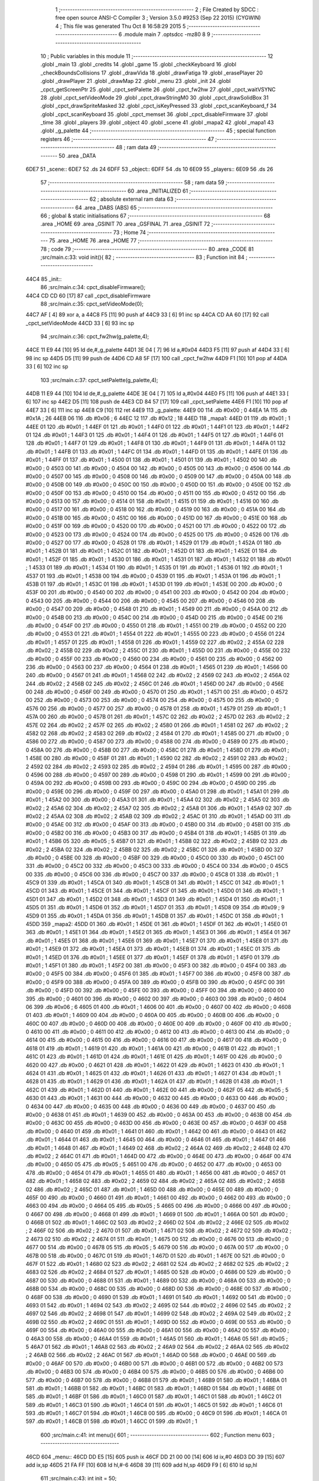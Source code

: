                               1 ;--------------------------------------------------------
                              2 ; File Created by SDCC : free open source ANSI-C Compiler
                              3 ; Version 3.5.0 #9253 (Sep 22 2015) (CYGWIN)
                              4 ; This file was generated Thu Oct  8 16:58:29 2015
                              5 ;--------------------------------------------------------
                              6 	.module main
                              7 	.optsdcc -mz80
                              8 	
                              9 ;--------------------------------------------------------
                             10 ; Public variables in this module
                             11 ;--------------------------------------------------------
                             12 	.globl _main
                             13 	.globl _credits
                             14 	.globl _game
                             15 	.globl _checkKeyboard
                             16 	.globl _checkBoundsCollisions
                             17 	.globl _drawVida
                             18 	.globl _drawFatiga
                             19 	.globl _erasePlayer
                             20 	.globl _drawPlayer
                             21 	.globl _drawMap
                             22 	.globl _menu
                             23 	.globl _init
                             24 	.globl _cpct_getScreenPtr
                             25 	.globl _cpct_setPalette
                             26 	.globl _cpct_fw2hw
                             27 	.globl _cpct_waitVSYNC
                             28 	.globl _cpct_setVideoMode
                             29 	.globl _cpct_drawStringM0
                             30 	.globl _cpct_drawSolidBox
                             31 	.globl _cpct_drawSpriteMasked
                             32 	.globl _cpct_isKeyPressed
                             33 	.globl _cpct_scanKeyboard_f
                             34 	.globl _cpct_scanKeyboard
                             35 	.globl _cpct_memset
                             36 	.globl _cpct_disableFirmware
                             37 	.globl _time
                             38 	.globl _players
                             39 	.globl _object
                             40 	.globl _scene
                             41 	.globl _mapa2
                             42 	.globl _mapa1
                             43 	.globl _g_palette
                             44 ;--------------------------------------------------------
                             45 ; special function registers
                             46 ;--------------------------------------------------------
                             47 ;--------------------------------------------------------
                             48 ; ram data
                             49 ;--------------------------------------------------------
                             50 	.area _DATA
   6DE7                      51 _scene::
   6DE7                      52 	.ds 24
   6DFF                      53 _object::
   6DFF                      54 	.ds 10
   6E09                      55 _players::
   6E09                      56 	.ds 26
                             57 ;--------------------------------------------------------
                             58 ; ram data
                             59 ;--------------------------------------------------------
                             60 	.area _INITIALIZED
                             61 ;--------------------------------------------------------
                             62 ; absolute external ram data
                             63 ;--------------------------------------------------------
                             64 	.area _DABS (ABS)
                             65 ;--------------------------------------------------------
                             66 ; global & static initialisations
                             67 ;--------------------------------------------------------
                             68 	.area _HOME
                             69 	.area _GSINIT
                             70 	.area _GSFINAL
                             71 	.area _GSINIT
                             72 ;--------------------------------------------------------
                             73 ; Home
                             74 ;--------------------------------------------------------
                             75 	.area _HOME
                             76 	.area _HOME
                             77 ;--------------------------------------------------------
                             78 ; code
                             79 ;--------------------------------------------------------
                             80 	.area _CODE
                             81 ;src/main.c:33: void init(){
                             82 ;	---------------------------------
                             83 ; Function init
                             84 ; ---------------------------------
   44C4                      85 _init::
                             86 ;src/main.c:34: cpct_disableFirmware();
   44C4 CD CD 60      [17]   87 	call	_cpct_disableFirmware
                             88 ;src/main.c:35: cpct_setVideoMode(0);
   44C7 AF            [ 4]   89 	xor	a, a
   44C8 F5            [11]   90 	push	af
   44C9 33            [ 6]   91 	inc	sp
   44CA CD AA 60      [17]   92 	call	_cpct_setVideoMode
   44CD 33            [ 6]   93 	inc	sp
                             94 ;src/main.c:36: cpct_fw2hw(g_palette,4);
   44CE 11 E9 44      [10]   95 	ld	de,#_g_palette
   44D1 3E 04         [ 7]   96 	ld	a,#0x04
   44D3 F5            [11]   97 	push	af
   44D4 33            [ 6]   98 	inc	sp
   44D5 D5            [11]   99 	push	de
   44D6 CD A8 5F      [17]  100 	call	_cpct_fw2hw
   44D9 F1            [10]  101 	pop	af
   44DA 33            [ 6]  102 	inc	sp
                            103 ;src/main.c:37: cpct_setPalette(g_palette,4);
   44DB 11 E9 44      [10]  104 	ld	de,#_g_palette
   44DE 3E 04         [ 7]  105 	ld	a,#0x04
   44E0 F5            [11]  106 	push	af
   44E1 33            [ 6]  107 	inc	sp
   44E2 D5            [11]  108 	push	de
   44E3 CD 84 57      [17]  109 	call	_cpct_setPalette
   44E6 F1            [10]  110 	pop	af
   44E7 33            [ 6]  111 	inc	sp
   44E8 C9            [10]  112 	ret
   44E9                     113 _g_palette:
   44E9 00                  114 	.db #0x00	; 0
   44EA 1A                  115 	.db #0x1A	; 26
   44EB 06                  116 	.db #0x06	; 6
   44EC 12                  117 	.db #0x12	; 18
   44ED                     118 _mapa1:
   44ED 01                  119 	.db #0x01	; 1
   44EE 01                  120 	.db #0x01	; 1
   44EF 01                  121 	.db #0x01	; 1
   44F0 01                  122 	.db #0x01	; 1
   44F1 01                  123 	.db #0x01	; 1
   44F2 01                  124 	.db #0x01	; 1
   44F3 01                  125 	.db #0x01	; 1
   44F4 01                  126 	.db #0x01	; 1
   44F5 01                  127 	.db #0x01	; 1
   44F6 01                  128 	.db #0x01	; 1
   44F7 01                  129 	.db #0x01	; 1
   44F8 01                  130 	.db #0x01	; 1
   44F9 01                  131 	.db #0x01	; 1
   44FA 01                  132 	.db #0x01	; 1
   44FB 01                  133 	.db #0x01	; 1
   44FC 01                  134 	.db #0x01	; 1
   44FD 01                  135 	.db #0x01	; 1
   44FE 01                  136 	.db #0x01	; 1
   44FF 01                  137 	.db #0x01	; 1
   4500 01                  138 	.db #0x01	; 1
   4501 01                  139 	.db #0x01	; 1
   4502 00                  140 	.db #0x00	; 0
   4503 00                  141 	.db #0x00	; 0
   4504 00                  142 	.db #0x00	; 0
   4505 00                  143 	.db #0x00	; 0
   4506 00                  144 	.db #0x00	; 0
   4507 00                  145 	.db #0x00	; 0
   4508 00                  146 	.db #0x00	; 0
   4509 00                  147 	.db #0x00	; 0
   450A 00                  148 	.db #0x00	; 0
   450B 00                  149 	.db #0x00	; 0
   450C 00                  150 	.db #0x00	; 0
   450D 00                  151 	.db #0x00	; 0
   450E 00                  152 	.db #0x00	; 0
   450F 00                  153 	.db #0x00	; 0
   4510 00                  154 	.db #0x00	; 0
   4511 00                  155 	.db #0x00	; 0
   4512 00                  156 	.db #0x00	; 0
   4513 00                  157 	.db #0x00	; 0
   4514 01                  158 	.db #0x01	; 1
   4515 01                  159 	.db #0x01	; 1
   4516 00                  160 	.db #0x00	; 0
   4517 00                  161 	.db #0x00	; 0
   4518 00                  162 	.db #0x00	; 0
   4519 00                  163 	.db #0x00	; 0
   451A 00                  164 	.db #0x00	; 0
   451B 00                  165 	.db #0x00	; 0
   451C 00                  166 	.db #0x00	; 0
   451D 00                  167 	.db #0x00	; 0
   451E 00                  168 	.db #0x00	; 0
   451F 00                  169 	.db #0x00	; 0
   4520 00                  170 	.db #0x00	; 0
   4521 00                  171 	.db #0x00	; 0
   4522 00                  172 	.db #0x00	; 0
   4523 00                  173 	.db #0x00	; 0
   4524 00                  174 	.db #0x00	; 0
   4525 00                  175 	.db #0x00	; 0
   4526 00                  176 	.db #0x00	; 0
   4527 00                  177 	.db #0x00	; 0
   4528 01                  178 	.db #0x01	; 1
   4529 01                  179 	.db #0x01	; 1
   452A 01                  180 	.db #0x01	; 1
   452B 01                  181 	.db #0x01	; 1
   452C 01                  182 	.db #0x01	; 1
   452D 01                  183 	.db #0x01	; 1
   452E 01                  184 	.db #0x01	; 1
   452F 01                  185 	.db #0x01	; 1
   4530 01                  186 	.db #0x01	; 1
   4531 01                  187 	.db #0x01	; 1
   4532 01                  188 	.db #0x01	; 1
   4533 01                  189 	.db #0x01	; 1
   4534 01                  190 	.db #0x01	; 1
   4535 01                  191 	.db #0x01	; 1
   4536 01                  192 	.db #0x01	; 1
   4537 01                  193 	.db #0x01	; 1
   4538 00                  194 	.db #0x00	; 0
   4539 01                  195 	.db #0x01	; 1
   453A 01                  196 	.db #0x01	; 1
   453B 01                  197 	.db #0x01	; 1
   453C 01                  198 	.db #0x01	; 1
   453D 01                  199 	.db #0x01	; 1
   453E 00                  200 	.db #0x00	; 0
   453F 00                  201 	.db #0x00	; 0
   4540 00                  202 	.db #0x00	; 0
   4541 00                  203 	.db #0x00	; 0
   4542 00                  204 	.db #0x00	; 0
   4543 00                  205 	.db #0x00	; 0
   4544 00                  206 	.db #0x00	; 0
   4545 00                  207 	.db #0x00	; 0
   4546 00                  208 	.db #0x00	; 0
   4547 00                  209 	.db #0x00	; 0
   4548 01                  210 	.db #0x01	; 1
   4549 00                  211 	.db #0x00	; 0
   454A 00                  212 	.db #0x00	; 0
   454B 00                  213 	.db #0x00	; 0
   454C 00                  214 	.db #0x00	; 0
   454D 00                  215 	.db #0x00	; 0
   454E 00                  216 	.db #0x00	; 0
   454F 00                  217 	.db #0x00	; 0
   4550 01                  218 	.db #0x01	; 1
   4551 00                  219 	.db #0x00	; 0
   4552 00                  220 	.db #0x00	; 0
   4553 01                  221 	.db #0x01	; 1
   4554 01                  222 	.db #0x01	; 1
   4555 00                  223 	.db #0x00	; 0
   4556 01                  224 	.db #0x01	; 1
   4557 01                  225 	.db #0x01	; 1
   4558 01                  226 	.db #0x01	; 1
   4559 02                  227 	.db #0x02	; 2
   455A 02                  228 	.db #0x02	; 2
   455B 02                  229 	.db #0x02	; 2
   455C 01                  230 	.db #0x01	; 1
   455D 00                  231 	.db #0x00	; 0
   455E 00                  232 	.db #0x00	; 0
   455F 00                  233 	.db #0x00	; 0
   4560 00                  234 	.db #0x00	; 0
   4561 00                  235 	.db #0x00	; 0
   4562 00                  236 	.db #0x00	; 0
   4563 00                  237 	.db #0x00	; 0
   4564 01                  238 	.db #0x01	; 1
   4565 01                  239 	.db #0x01	; 1
   4566 00                  240 	.db #0x00	; 0
   4567 01                  241 	.db #0x01	; 1
   4568 02                  242 	.db #0x02	; 2
   4569 02                  243 	.db #0x02	; 2
   456A 02                  244 	.db #0x02	; 2
   456B 02                  245 	.db #0x02	; 2
   456C 01                  246 	.db #0x01	; 1
   456D 00                  247 	.db #0x00	; 0
   456E 00                  248 	.db #0x00	; 0
   456F 00                  249 	.db #0x00	; 0
   4570 01                  250 	.db #0x01	; 1
   4571 00                  251 	.db #0x00	; 0
   4572 00                  252 	.db #0x00	; 0
   4573 00                  253 	.db #0x00	; 0
   4574 00                  254 	.db #0x00	; 0
   4575 00                  255 	.db #0x00	; 0
   4576 00                  256 	.db #0x00	; 0
   4577 00                  257 	.db #0x00	; 0
   4578 01                  258 	.db #0x01	; 1
   4579 01                  259 	.db #0x01	; 1
   457A 00                  260 	.db #0x00	; 0
   457B 01                  261 	.db #0x01	; 1
   457C 02                  262 	.db #0x02	; 2
   457D 02                  263 	.db #0x02	; 2
   457E 02                  264 	.db #0x02	; 2
   457F 02                  265 	.db #0x02	; 2
   4580 01                  266 	.db #0x01	; 1
   4581 02                  267 	.db #0x02	; 2
   4582 02                  268 	.db #0x02	; 2
   4583 02                  269 	.db #0x02	; 2
   4584 01                  270 	.db #0x01	; 1
   4585 00                  271 	.db #0x00	; 0
   4586 00                  272 	.db #0x00	; 0
   4587 00                  273 	.db #0x00	; 0
   4588 00                  274 	.db #0x00	; 0
   4589 00                  275 	.db #0x00	; 0
   458A 00                  276 	.db #0x00	; 0
   458B 00                  277 	.db #0x00	; 0
   458C 01                  278 	.db #0x01	; 1
   458D 01                  279 	.db #0x01	; 1
   458E 00                  280 	.db #0x00	; 0
   458F 01                  281 	.db #0x01	; 1
   4590 02                  282 	.db #0x02	; 2
   4591 02                  283 	.db #0x02	; 2
   4592 02                  284 	.db #0x02	; 2
   4593 02                  285 	.db #0x02	; 2
   4594 01                  286 	.db #0x01	; 1
   4595 00                  287 	.db #0x00	; 0
   4596 00                  288 	.db #0x00	; 0
   4597 00                  289 	.db #0x00	; 0
   4598 01                  290 	.db #0x01	; 1
   4599 00                  291 	.db #0x00	; 0
   459A 00                  292 	.db #0x00	; 0
   459B 00                  293 	.db #0x00	; 0
   459C 00                  294 	.db #0x00	; 0
   459D 00                  295 	.db #0x00	; 0
   459E 00                  296 	.db #0x00	; 0
   459F 00                  297 	.db #0x00	; 0
   45A0 01                  298 	.db #0x01	; 1
   45A1 01                  299 	.db #0x01	; 1
   45A2 00                  300 	.db #0x00	; 0
   45A3 01                  301 	.db #0x01	; 1
   45A4 02                  302 	.db #0x02	; 2
   45A5 02                  303 	.db #0x02	; 2
   45A6 02                  304 	.db #0x02	; 2
   45A7 02                  305 	.db #0x02	; 2
   45A8 01                  306 	.db #0x01	; 1
   45A9 02                  307 	.db #0x02	; 2
   45AA 02                  308 	.db #0x02	; 2
   45AB 02                  309 	.db #0x02	; 2
   45AC 01                  310 	.db #0x01	; 1
   45AD 00                  311 	.db #0x00	; 0
   45AE 00                  312 	.db #0x00	; 0
   45AF 00                  313 	.db #0x00	; 0
   45B0 00                  314 	.db #0x00	; 0
   45B1 00                  315 	.db #0x00	; 0
   45B2 00                  316 	.db #0x00	; 0
   45B3 00                  317 	.db #0x00	; 0
   45B4 01                  318 	.db #0x01	; 1
   45B5 01                  319 	.db #0x01	; 1
   45B6 05                  320 	.db #0x05	; 5
   45B7 01                  321 	.db #0x01	; 1
   45B8 02                  322 	.db #0x02	; 2
   45B9 02                  323 	.db #0x02	; 2
   45BA 02                  324 	.db #0x02	; 2
   45BB 02                  325 	.db #0x02	; 2
   45BC 01                  326 	.db #0x01	; 1
   45BD 00                  327 	.db #0x00	; 0
   45BE 00                  328 	.db #0x00	; 0
   45BF 00                  329 	.db #0x00	; 0
   45C0 00                  330 	.db #0x00	; 0
   45C1 00                  331 	.db #0x00	; 0
   45C2 00                  332 	.db #0x00	; 0
   45C3 00                  333 	.db #0x00	; 0
   45C4 00                  334 	.db #0x00	; 0
   45C5 00                  335 	.db #0x00	; 0
   45C6 00                  336 	.db #0x00	; 0
   45C7 00                  337 	.db #0x00	; 0
   45C8 01                  338 	.db #0x01	; 1
   45C9 01                  339 	.db #0x01	; 1
   45CA 01                  340 	.db #0x01	; 1
   45CB 01                  341 	.db #0x01	; 1
   45CC 01                  342 	.db #0x01	; 1
   45CD 01                  343 	.db #0x01	; 1
   45CE 01                  344 	.db #0x01	; 1
   45CF 01                  345 	.db #0x01	; 1
   45D0 01                  346 	.db #0x01	; 1
   45D1 01                  347 	.db #0x01	; 1
   45D2 01                  348 	.db #0x01	; 1
   45D3 01                  349 	.db #0x01	; 1
   45D4 01                  350 	.db #0x01	; 1
   45D5 01                  351 	.db #0x01	; 1
   45D6 01                  352 	.db #0x01	; 1
   45D7 01                  353 	.db #0x01	; 1
   45D8 09                  354 	.db #0x09	; 9
   45D9 01                  355 	.db #0x01	; 1
   45DA 01                  356 	.db #0x01	; 1
   45DB 01                  357 	.db #0x01	; 1
   45DC 01                  358 	.db #0x01	; 1
   45DD                     359 _mapa2:
   45DD 01                  360 	.db #0x01	; 1
   45DE 01                  361 	.db #0x01	; 1
   45DF 01                  362 	.db #0x01	; 1
   45E0 01                  363 	.db #0x01	; 1
   45E1 01                  364 	.db #0x01	; 1
   45E2 01                  365 	.db #0x01	; 1
   45E3 01                  366 	.db #0x01	; 1
   45E4 01                  367 	.db #0x01	; 1
   45E5 01                  368 	.db #0x01	; 1
   45E6 01                  369 	.db #0x01	; 1
   45E7 01                  370 	.db #0x01	; 1
   45E8 01                  371 	.db #0x01	; 1
   45E9 01                  372 	.db #0x01	; 1
   45EA 01                  373 	.db #0x01	; 1
   45EB 01                  374 	.db #0x01	; 1
   45EC 01                  375 	.db #0x01	; 1
   45ED 01                  376 	.db #0x01	; 1
   45EE 01                  377 	.db #0x01	; 1
   45EF 01                  378 	.db #0x01	; 1
   45F0 01                  379 	.db #0x01	; 1
   45F1 01                  380 	.db #0x01	; 1
   45F2 00                  381 	.db #0x00	; 0
   45F3 00                  382 	.db #0x00	; 0
   45F4 00                  383 	.db #0x00	; 0
   45F5 00                  384 	.db #0x00	; 0
   45F6 01                  385 	.db #0x01	; 1
   45F7 00                  386 	.db #0x00	; 0
   45F8 00                  387 	.db #0x00	; 0
   45F9 00                  388 	.db #0x00	; 0
   45FA 00                  389 	.db #0x00	; 0
   45FB 00                  390 	.db #0x00	; 0
   45FC 00                  391 	.db #0x00	; 0
   45FD 00                  392 	.db #0x00	; 0
   45FE 00                  393 	.db #0x00	; 0
   45FF 00                  394 	.db #0x00	; 0
   4600 00                  395 	.db #0x00	; 0
   4601 00                  396 	.db #0x00	; 0
   4602 00                  397 	.db #0x00	; 0
   4603 00                  398 	.db #0x00	; 0
   4604 06                  399 	.db #0x06	; 6
   4605 01                  400 	.db #0x01	; 1
   4606 00                  401 	.db #0x00	; 0
   4607 00                  402 	.db #0x00	; 0
   4608 01                  403 	.db #0x01	; 1
   4609 00                  404 	.db #0x00	; 0
   460A 00                  405 	.db #0x00	; 0
   460B 00                  406 	.db #0x00	; 0
   460C 00                  407 	.db #0x00	; 0
   460D 00                  408 	.db #0x00	; 0
   460E 00                  409 	.db #0x00	; 0
   460F 00                  410 	.db #0x00	; 0
   4610 00                  411 	.db #0x00	; 0
   4611 00                  412 	.db #0x00	; 0
   4612 00                  413 	.db #0x00	; 0
   4613 00                  414 	.db #0x00	; 0
   4614 00                  415 	.db #0x00	; 0
   4615 00                  416 	.db #0x00	; 0
   4616 00                  417 	.db #0x00	; 0
   4617 00                  418 	.db #0x00	; 0
   4618 01                  419 	.db #0x01	; 1
   4619 01                  420 	.db #0x01	; 1
   461A 00                  421 	.db #0x00	; 0
   461B 01                  422 	.db #0x01	; 1
   461C 01                  423 	.db #0x01	; 1
   461D 01                  424 	.db #0x01	; 1
   461E 01                  425 	.db #0x01	; 1
   461F 00                  426 	.db #0x00	; 0
   4620 00                  427 	.db #0x00	; 0
   4621 01                  428 	.db #0x01	; 1
   4622 01                  429 	.db #0x01	; 1
   4623 01                  430 	.db #0x01	; 1
   4624 01                  431 	.db #0x01	; 1
   4625 01                  432 	.db #0x01	; 1
   4626 01                  433 	.db #0x01	; 1
   4627 01                  434 	.db #0x01	; 1
   4628 01                  435 	.db #0x01	; 1
   4629 01                  436 	.db #0x01	; 1
   462A 01                  437 	.db #0x01	; 1
   462B 01                  438 	.db #0x01	; 1
   462C 01                  439 	.db #0x01	; 1
   462D 01                  440 	.db #0x01	; 1
   462E 00                  441 	.db #0x00	; 0
   462F 05                  442 	.db #0x05	; 5
   4630 01                  443 	.db #0x01	; 1
   4631 00                  444 	.db #0x00	; 0
   4632 00                  445 	.db #0x00	; 0
   4633 00                  446 	.db #0x00	; 0
   4634 00                  447 	.db #0x00	; 0
   4635 00                  448 	.db #0x00	; 0
   4636 00                  449 	.db #0x00	; 0
   4637 00                  450 	.db #0x00	; 0
   4638 01                  451 	.db #0x01	; 1
   4639 00                  452 	.db #0x00	; 0
   463A 00                  453 	.db #0x00	; 0
   463B 00                  454 	.db #0x00	; 0
   463C 00                  455 	.db #0x00	; 0
   463D 00                  456 	.db #0x00	; 0
   463E 00                  457 	.db #0x00	; 0
   463F 00                  458 	.db #0x00	; 0
   4640 01                  459 	.db #0x01	; 1
   4641 01                  460 	.db #0x01	; 1
   4642 00                  461 	.db #0x00	; 0
   4643 01                  462 	.db #0x01	; 1
   4644 01                  463 	.db #0x01	; 1
   4645 00                  464 	.db #0x00	; 0
   4646 01                  465 	.db #0x01	; 1
   4647 01                  466 	.db #0x01	; 1
   4648 01                  467 	.db #0x01	; 1
   4649 02                  468 	.db #0x02	; 2
   464A 02                  469 	.db #0x02	; 2
   464B 02                  470 	.db #0x02	; 2
   464C 01                  471 	.db #0x01	; 1
   464D 00                  472 	.db #0x00	; 0
   464E 00                  473 	.db #0x00	; 0
   464F 00                  474 	.db #0x00	; 0
   4650 05                  475 	.db #0x05	; 5
   4651 00                  476 	.db #0x00	; 0
   4652 00                  477 	.db #0x00	; 0
   4653 00                  478 	.db #0x00	; 0
   4654 01                  479 	.db #0x01	; 1
   4655 01                  480 	.db #0x01	; 1
   4656 00                  481 	.db #0x00	; 0
   4657 01                  482 	.db #0x01	; 1
   4658 02                  483 	.db #0x02	; 2
   4659 02                  484 	.db #0x02	; 2
   465A 02                  485 	.db #0x02	; 2
   465B 02                  486 	.db #0x02	; 2
   465C 01                  487 	.db #0x01	; 1
   465D 00                  488 	.db #0x00	; 0
   465E 00                  489 	.db #0x00	; 0
   465F 00                  490 	.db #0x00	; 0
   4660 01                  491 	.db #0x01	; 1
   4661 00                  492 	.db #0x00	; 0
   4662 00                  493 	.db #0x00	; 0
   4663 00                  494 	.db #0x00	; 0
   4664 05                  495 	.db #0x05	; 5
   4665 00                  496 	.db #0x00	; 0
   4666 00                  497 	.db #0x00	; 0
   4667 00                  498 	.db #0x00	; 0
   4668 01                  499 	.db #0x01	; 1
   4669 01                  500 	.db #0x01	; 1
   466A 00                  501 	.db #0x00	; 0
   466B 01                  502 	.db #0x01	; 1
   466C 02                  503 	.db #0x02	; 2
   466D 02                  504 	.db #0x02	; 2
   466E 02                  505 	.db #0x02	; 2
   466F 02                  506 	.db #0x02	; 2
   4670 01                  507 	.db #0x01	; 1
   4671 02                  508 	.db #0x02	; 2
   4672 02                  509 	.db #0x02	; 2
   4673 02                  510 	.db #0x02	; 2
   4674 01                  511 	.db #0x01	; 1
   4675 00                  512 	.db #0x00	; 0
   4676 00                  513 	.db #0x00	; 0
   4677 00                  514 	.db #0x00	; 0
   4678 05                  515 	.db #0x05	; 5
   4679 00                  516 	.db #0x00	; 0
   467A 00                  517 	.db #0x00	; 0
   467B 00                  518 	.db #0x00	; 0
   467C 01                  519 	.db #0x01	; 1
   467D 01                  520 	.db #0x01	; 1
   467E 00                  521 	.db #0x00	; 0
   467F 01                  522 	.db #0x01	; 1
   4680 02                  523 	.db #0x02	; 2
   4681 02                  524 	.db #0x02	; 2
   4682 02                  525 	.db #0x02	; 2
   4683 02                  526 	.db #0x02	; 2
   4684 01                  527 	.db #0x01	; 1
   4685 00                  528 	.db #0x00	; 0
   4686 00                  529 	.db #0x00	; 0
   4687 00                  530 	.db #0x00	; 0
   4688 01                  531 	.db #0x01	; 1
   4689 00                  532 	.db #0x00	; 0
   468A 00                  533 	.db #0x00	; 0
   468B 00                  534 	.db #0x00	; 0
   468C 00                  535 	.db #0x00	; 0
   468D 00                  536 	.db #0x00	; 0
   468E 00                  537 	.db #0x00	; 0
   468F 00                  538 	.db #0x00	; 0
   4690 01                  539 	.db #0x01	; 1
   4691 01                  540 	.db #0x01	; 1
   4692 00                  541 	.db #0x00	; 0
   4693 01                  542 	.db #0x01	; 1
   4694 02                  543 	.db #0x02	; 2
   4695 02                  544 	.db #0x02	; 2
   4696 02                  545 	.db #0x02	; 2
   4697 02                  546 	.db #0x02	; 2
   4698 01                  547 	.db #0x01	; 1
   4699 02                  548 	.db #0x02	; 2
   469A 02                  549 	.db #0x02	; 2
   469B 02                  550 	.db #0x02	; 2
   469C 01                  551 	.db #0x01	; 1
   469D 00                  552 	.db #0x00	; 0
   469E 00                  553 	.db #0x00	; 0
   469F 00                  554 	.db #0x00	; 0
   46A0 00                  555 	.db #0x00	; 0
   46A1 00                  556 	.db #0x00	; 0
   46A2 00                  557 	.db #0x00	; 0
   46A3 00                  558 	.db #0x00	; 0
   46A4 01                  559 	.db #0x01	; 1
   46A5 01                  560 	.db #0x01	; 1
   46A6 05                  561 	.db #0x05	; 5
   46A7 01                  562 	.db #0x01	; 1
   46A8 02                  563 	.db #0x02	; 2
   46A9 02                  564 	.db #0x02	; 2
   46AA 02                  565 	.db #0x02	; 2
   46AB 02                  566 	.db #0x02	; 2
   46AC 01                  567 	.db #0x01	; 1
   46AD 00                  568 	.db #0x00	; 0
   46AE 00                  569 	.db #0x00	; 0
   46AF 00                  570 	.db #0x00	; 0
   46B0 00                  571 	.db #0x00	; 0
   46B1 00                  572 	.db #0x00	; 0
   46B2 00                  573 	.db #0x00	; 0
   46B3 00                  574 	.db #0x00	; 0
   46B4 00                  575 	.db #0x00	; 0
   46B5 00                  576 	.db #0x00	; 0
   46B6 00                  577 	.db #0x00	; 0
   46B7 00                  578 	.db #0x00	; 0
   46B8 01                  579 	.db #0x01	; 1
   46B9 01                  580 	.db #0x01	; 1
   46BA 01                  581 	.db #0x01	; 1
   46BB 01                  582 	.db #0x01	; 1
   46BC 01                  583 	.db #0x01	; 1
   46BD 01                  584 	.db #0x01	; 1
   46BE 01                  585 	.db #0x01	; 1
   46BF 01                  586 	.db #0x01	; 1
   46C0 01                  587 	.db #0x01	; 1
   46C1 01                  588 	.db #0x01	; 1
   46C2 01                  589 	.db #0x01	; 1
   46C3 01                  590 	.db #0x01	; 1
   46C4 01                  591 	.db #0x01	; 1
   46C5 01                  592 	.db #0x01	; 1
   46C6 01                  593 	.db #0x01	; 1
   46C7 01                  594 	.db #0x01	; 1
   46C8 00                  595 	.db #0x00	; 0
   46C9 01                  596 	.db #0x01	; 1
   46CA 01                  597 	.db #0x01	; 1
   46CB 01                  598 	.db #0x01	; 1
   46CC 01                  599 	.db #0x01	; 1
                            600 ;src/main.c:41: int menu(){
                            601 ;	---------------------------------
                            602 ; Function menu
                            603 ; ---------------------------------
   46CD                     604 _menu::
   46CD DD E5         [15]  605 	push	ix
   46CF DD 21 00 00   [14]  606 	ld	ix,#0
   46D3 DD 39         [15]  607 	add	ix,sp
   46D5 21 FA FF      [10]  608 	ld	hl,#-6
   46D8 39            [11]  609 	add	hl,sp
   46D9 F9            [ 6]  610 	ld	sp,hl
                            611 ;src/main.c:43: int init = 50;
   46DA DD 36 FC 32   [19]  612 	ld	-4 (ix),#0x32
   46DE DD 36 FD 00   [19]  613 	ld	-3 (ix),#0x00
                            614 ;src/main.c:44: int pushed =0;
   46E2 21 00 00      [10]  615 	ld	hl,#0x0000
   46E5 E3            [19]  616 	ex	(sp), hl
                            617 ;src/main.c:45: int cont =0;
   46E6 11 00 00      [10]  618 	ld	de,#0x0000
                            619 ;src/main.c:46: cpct_clearScreen(0);
   46E9 D5            [11]  620 	push	de
   46EA 21 00 40      [10]  621 	ld	hl,#0x4000
   46ED E5            [11]  622 	push	hl
   46EE AF            [ 4]  623 	xor	a, a
   46EF F5            [11]  624 	push	af
   46F0 33            [ 6]  625 	inc	sp
   46F1 26 C0         [ 7]  626 	ld	h, #0xC0
   46F3 E5            [11]  627 	push	hl
   46F4 CD BC 60      [17]  628 	call	_cpct_memset
   46F7 21 0A 0A      [10]  629 	ld	hl,#0x0A0A
   46FA E5            [11]  630 	push	hl
   46FB 21 00 C0      [10]  631 	ld	hl,#0xC000
   46FE E5            [11]  632 	push	hl
   46FF CD AF 61      [17]  633 	call	_cpct_getScreenPtr
   4702 D1            [10]  634 	pop	de
                            635 ;src/main.c:49: cpct_drawStringM0("Lounge Gladiator",memptr,1,0);
   4703 4D            [ 4]  636 	ld	c, l
   4704 44            [ 4]  637 	ld	b, h
   4705 D5            [11]  638 	push	de
   4706 21 01 00      [10]  639 	ld	hl,#0x0001
   4709 E5            [11]  640 	push	hl
   470A C5            [11]  641 	push	bc
   470B 21 B0 48      [10]  642 	ld	hl,#___str_0
   470E E5            [11]  643 	push	hl
   470F CD 1E 58      [17]  644 	call	_cpct_drawStringM0
   4712 21 06 00      [10]  645 	ld	hl,#6
   4715 39            [11]  646 	add	hl,sp
   4716 F9            [ 6]  647 	ld	sp,hl
   4717 21 14 32      [10]  648 	ld	hl,#0x3214
   471A E5            [11]  649 	push	hl
   471B 21 00 C0      [10]  650 	ld	hl,#0xC000
   471E E5            [11]  651 	push	hl
   471F CD AF 61      [17]  652 	call	_cpct_getScreenPtr
   4722 D1            [10]  653 	pop	de
                            654 ;src/main.c:53: cpct_drawStringM0("Nueva Partida",memptr,1,0);
   4723 4D            [ 4]  655 	ld	c, l
   4724 44            [ 4]  656 	ld	b, h
   4725 D5            [11]  657 	push	de
   4726 21 01 00      [10]  658 	ld	hl,#0x0001
   4729 E5            [11]  659 	push	hl
   472A C5            [11]  660 	push	bc
   472B 21 C1 48      [10]  661 	ld	hl,#___str_1
   472E E5            [11]  662 	push	hl
   472F CD 1E 58      [17]  663 	call	_cpct_drawStringM0
   4732 21 06 00      [10]  664 	ld	hl,#6
   4735 39            [11]  665 	add	hl,sp
   4736 F9            [ 6]  666 	ld	sp,hl
   4737 21 14 46      [10]  667 	ld	hl,#0x4614
   473A E5            [11]  668 	push	hl
   473B 21 00 C0      [10]  669 	ld	hl,#0xC000
   473E E5            [11]  670 	push	hl
   473F CD AF 61      [17]  671 	call	_cpct_getScreenPtr
   4742 D1            [10]  672 	pop	de
                            673 ;src/main.c:56: cpct_drawStringM0("Creditos",memptr,1,0);
   4743 4D            [ 4]  674 	ld	c, l
   4744 44            [ 4]  675 	ld	b, h
   4745 D5            [11]  676 	push	de
   4746 21 01 00      [10]  677 	ld	hl,#0x0001
   4749 E5            [11]  678 	push	hl
   474A C5            [11]  679 	push	bc
   474B 21 CF 48      [10]  680 	ld	hl,#___str_2
   474E E5            [11]  681 	push	hl
   474F CD 1E 58      [17]  682 	call	_cpct_drawStringM0
   4752 21 06 00      [10]  683 	ld	hl,#6
   4755 39            [11]  684 	add	hl,sp
   4756 F9            [ 6]  685 	ld	sp,hl
   4757 21 14 5A      [10]  686 	ld	hl,#0x5A14
   475A E5            [11]  687 	push	hl
   475B 21 00 C0      [10]  688 	ld	hl,#0xC000
   475E E5            [11]  689 	push	hl
   475F CD AF 61      [17]  690 	call	_cpct_getScreenPtr
   4762 D1            [10]  691 	pop	de
                            692 ;src/main.c:49: cpct_drawStringM0("Lounge Gladiator",memptr,1,0);
   4763 DD 75 FE      [19]  693 	ld	-2 (ix),l
   4766 DD 74 FF      [19]  694 	ld	-1 (ix),h
                            695 ;src/main.c:59: cpct_drawStringM0("Salir",memptr,1,0);
   4769 01 D8 48      [10]  696 	ld	bc,#___str_3
   476C D5            [11]  697 	push	de
   476D 21 01 00      [10]  698 	ld	hl,#0x0001
   4770 E5            [11]  699 	push	hl
   4771 DD 6E FE      [19]  700 	ld	l,-2 (ix)
   4774 DD 66 FF      [19]  701 	ld	h,-1 (ix)
   4777 E5            [11]  702 	push	hl
   4778 C5            [11]  703 	push	bc
   4779 CD 1E 58      [17]  704 	call	_cpct_drawStringM0
   477C 21 06 00      [10]  705 	ld	hl,#6
   477F 39            [11]  706 	add	hl,sp
   4780 F9            [ 6]  707 	ld	sp,hl
   4781 D1            [10]  708 	pop	de
                            709 ;src/main.c:65: while(1){
   4782                     710 00118$:
                            711 ;src/main.c:67: cpct_scanKeyboard();
   4782 D5            [11]  712 	push	de
   4783 CD CF 61      [17]  713 	call	_cpct_scanKeyboard
   4786 21 00 04      [10]  714 	ld	hl,#0x0400
   4789 CD A8 57      [17]  715 	call	_cpct_isKeyPressed
   478C 7D            [ 4]  716 	ld	a,l
   478D D1            [10]  717 	pop	de
   478E B7            [ 4]  718 	or	a, a
   478F 28 2D         [12]  719 	jr	Z,00102$
   4791 3E 96         [ 7]  720 	ld	a,#0x96
   4793 BB            [ 4]  721 	cp	a, e
   4794 3E 00         [ 7]  722 	ld	a,#0x00
   4796 9A            [ 4]  723 	sbc	a, d
   4797 E2 9C 47      [10]  724 	jp	PO, 00162$
   479A EE 80         [ 7]  725 	xor	a, #0x80
   479C                     726 00162$:
   479C F2 BE 47      [10]  727 	jp	P,00102$
                            728 ;src/main.c:69: cpct_drawSolidBox(memptr, 0, 2, 8);
   479F 21 02 08      [10]  729 	ld	hl,#0x0802
   47A2 E5            [11]  730 	push	hl
   47A3 AF            [ 4]  731 	xor	a, a
   47A4 F5            [11]  732 	push	af
   47A5 33            [ 6]  733 	inc	sp
   47A6 DD 6E FE      [19]  734 	ld	l,-2 (ix)
   47A9 DD 66 FF      [19]  735 	ld	h,-1 (ix)
   47AC E5            [11]  736 	push	hl
   47AD CD DE 60      [17]  737 	call	_cpct_drawSolidBox
   47B0 F1            [10]  738 	pop	af
   47B1 F1            [10]  739 	pop	af
   47B2 33            [ 6]  740 	inc	sp
                            741 ;src/main.c:70: pushed ++;
   47B3 DD 34 FA      [23]  742 	inc	-6 (ix)
   47B6 20 03         [12]  743 	jr	NZ,00163$
   47B8 DD 34 FB      [23]  744 	inc	-5 (ix)
   47BB                     745 00163$:
                            746 ;src/main.c:71: cont =0;
   47BB 11 00 00      [10]  747 	ld	de,#0x0000
   47BE                     748 00102$:
                            749 ;src/main.c:73: if(cpct_isKeyPressed(Key_CursorUp) && cont > 150){
   47BE D5            [11]  750 	push	de
   47BF 21 00 01      [10]  751 	ld	hl,#0x0100
   47C2 CD A8 57      [17]  752 	call	_cpct_isKeyPressed
   47C5 7D            [ 4]  753 	ld	a,l
   47C6 D1            [10]  754 	pop	de
   47C7 B7            [ 4]  755 	or	a, a
   47C8 28 29         [12]  756 	jr	Z,00105$
   47CA 3E 96         [ 7]  757 	ld	a,#0x96
   47CC BB            [ 4]  758 	cp	a, e
   47CD 3E 00         [ 7]  759 	ld	a,#0x00
   47CF 9A            [ 4]  760 	sbc	a, d
   47D0 E2 D5 47      [10]  761 	jp	PO, 00164$
   47D3 EE 80         [ 7]  762 	xor	a, #0x80
   47D5                     763 00164$:
   47D5 F2 F3 47      [10]  764 	jp	P,00105$
                            765 ;src/main.c:74: cpct_drawSolidBox(memptr, 0, 2, 8);
   47D8 21 02 08      [10]  766 	ld	hl,#0x0802
   47DB E5            [11]  767 	push	hl
   47DC AF            [ 4]  768 	xor	a, a
   47DD F5            [11]  769 	push	af
   47DE 33            [ 6]  770 	inc	sp
   47DF DD 6E FE      [19]  771 	ld	l,-2 (ix)
   47E2 DD 66 FF      [19]  772 	ld	h,-1 (ix)
   47E5 E5            [11]  773 	push	hl
   47E6 CD DE 60      [17]  774 	call	_cpct_drawSolidBox
   47E9 F1            [10]  775 	pop	af
   47EA F1            [10]  776 	pop	af
   47EB 33            [ 6]  777 	inc	sp
                            778 ;src/main.c:75: pushed --;
   47EC E1            [10]  779 	pop	hl
   47ED E5            [11]  780 	push	hl
   47EE 2B            [ 6]  781 	dec	hl
   47EF E3            [19]  782 	ex	(sp), hl
                            783 ;src/main.c:76: cont = 0;
   47F0 11 00 00      [10]  784 	ld	de,#0x0000
   47F3                     785 00105$:
                            786 ;src/main.c:79: switch (pushed){
   47F3 DD 7E FB      [19]  787 	ld	a,-5 (ix)
   47F6 07            [ 4]  788 	rlca
   47F7 E6 01         [ 7]  789 	and	a,#0x01
   47F9 47            [ 4]  790 	ld	b,a
   47FA 3E 02         [ 7]  791 	ld	a,#0x02
   47FC DD BE FA      [19]  792 	cp	a, -6 (ix)
   47FF 3E 00         [ 7]  793 	ld	a,#0x00
   4801 DD 9E FB      [19]  794 	sbc	a, -5 (ix)
   4804 E2 09 48      [10]  795 	jp	PO, 00165$
   4807 EE 80         [ 7]  796 	xor	a, #0x80
   4809                     797 00165$:
   4809 07            [ 4]  798 	rlca
   480A E6 01         [ 7]  799 	and	a,#0x01
   480C 4F            [ 4]  800 	ld	c,a
   480D 78            [ 4]  801 	ld	a,b
   480E B7            [ 4]  802 	or	a,a
   480F 20 32         [12]  803 	jr	NZ,00110$
   4811 B1            [ 4]  804 	or	a,c
   4812 20 2F         [12]  805 	jr	NZ,00110$
   4814 D5            [11]  806 	push	de
   4815 DD 5E FA      [19]  807 	ld	e,-6 (ix)
   4818 16 00         [ 7]  808 	ld	d,#0x00
   481A 21 21 48      [10]  809 	ld	hl,#00166$
   481D 19            [11]  810 	add	hl,de
   481E 19            [11]  811 	add	hl,de
                            812 ;src/main.c:80: case 0: init = 50;break;
   481F D1            [10]  813 	pop	de
   4820 E9            [ 4]  814 	jp	(hl)
   4821                     815 00166$:
   4821 18 04         [12]  816 	jr	00107$
   4823 18 0C         [12]  817 	jr	00108$
   4825 18 14         [12]  818 	jr	00109$
   4827                     819 00107$:
   4827 DD 36 FC 32   [19]  820 	ld	-4 (ix),#0x32
   482B DD 36 FD 00   [19]  821 	ld	-3 (ix),#0x00
   482F 18 12         [12]  822 	jr	00110$
                            823 ;src/main.c:81: case 1: init = 70;break;
   4831                     824 00108$:
   4831 DD 36 FC 46   [19]  825 	ld	-4 (ix),#0x46
   4835 DD 36 FD 00   [19]  826 	ld	-3 (ix),#0x00
   4839 18 08         [12]  827 	jr	00110$
                            828 ;src/main.c:82: case 2: init = 90;break;
   483B                     829 00109$:
   483B DD 36 FC 5A   [19]  830 	ld	-4 (ix),#0x5A
   483F DD 36 FD 00   [19]  831 	ld	-3 (ix),#0x00
                            832 ;src/main.c:83: }
   4843                     833 00110$:
                            834 ;src/main.c:84: memptr = cpct_getScreenPtr(VMEM,15,init);
   4843 DD 66 FC      [19]  835 	ld	h,-4 (ix)
   4846 C5            [11]  836 	push	bc
   4847 D5            [11]  837 	push	de
   4848 E5            [11]  838 	push	hl
   4849 33            [ 6]  839 	inc	sp
   484A 3E 0F         [ 7]  840 	ld	a,#0x0F
   484C F5            [11]  841 	push	af
   484D 33            [ 6]  842 	inc	sp
   484E 21 00 C0      [10]  843 	ld	hl,#0xC000
   4851 E5            [11]  844 	push	hl
   4852 CD AF 61      [17]  845 	call	_cpct_getScreenPtr
   4855 D1            [10]  846 	pop	de
   4856 C1            [10]  847 	pop	bc
                            848 ;src/main.c:49: cpct_drawStringM0("Lounge Gladiator",memptr,1,0);
   4857 DD 75 FE      [19]  849 	ld	-2 (ix),l
   485A DD 74 FF      [19]  850 	ld	-1 (ix),h
                            851 ;src/main.c:85: cpct_drawSolidBox(memptr, 3, 2, 8);
   485D C5            [11]  852 	push	bc
   485E D5            [11]  853 	push	de
   485F 21 02 08      [10]  854 	ld	hl,#0x0802
   4862 E5            [11]  855 	push	hl
   4863 3E 03         [ 7]  856 	ld	a,#0x03
   4865 F5            [11]  857 	push	af
   4866 33            [ 6]  858 	inc	sp
   4867 DD 6E FE      [19]  859 	ld	l,-2 (ix)
   486A DD 66 FF      [19]  860 	ld	h,-1 (ix)
   486D E5            [11]  861 	push	hl
   486E CD DE 60      [17]  862 	call	_cpct_drawSolidBox
   4871 F1            [10]  863 	pop	af
   4872 F1            [10]  864 	pop	af
   4873 33            [ 6]  865 	inc	sp
   4874 21 00 40      [10]  866 	ld	hl,#0x4000
   4877 CD A8 57      [17]  867 	call	_cpct_isKeyPressed
   487A 7D            [ 4]  868 	ld	a,l
   487B D1            [10]  869 	pop	de
   487C C1            [10]  870 	pop	bc
   487D B7            [ 4]  871 	or	a, a
   487E 28 27         [12]  872 	jr	Z,00116$
                            873 ;src/main.c:87: switch (pushed){
   4880 78            [ 4]  874 	ld	a,b
   4881 B7            [ 4]  875 	or	a,a
   4882 20 23         [12]  876 	jr	NZ,00116$
   4884 B1            [ 4]  877 	or	a,c
   4885 20 20         [12]  878 	jr	NZ,00116$
   4887 DD 5E FA      [19]  879 	ld	e,-6 (ix)
   488A 16 00         [ 7]  880 	ld	d,#0x00
   488C 21 92 48      [10]  881 	ld	hl,#00167$
   488F 19            [11]  882 	add	hl,de
   4890 19            [11]  883 	add	hl,de
                            884 ;src/main.c:88: case 0: return 1;break;
   4891 E9            [ 4]  885 	jp	(hl)
   4892                     886 00167$:
   4892 18 04         [12]  887 	jr	00111$
   4894 18 07         [12]  888 	jr	00112$
   4896 18 0A         [12]  889 	jr	00113$
   4898                     890 00111$:
   4898 21 01 00      [10]  891 	ld	hl,#0x0001
   489B 18 0E         [12]  892 	jr	00120$
                            893 ;src/main.c:89: case 1: return 2;break;
   489D                     894 00112$:
   489D 21 02 00      [10]  895 	ld	hl,#0x0002
   48A0 18 09         [12]  896 	jr	00120$
                            897 ;src/main.c:90: case 2: return 0;break;
   48A2                     898 00113$:
   48A2 21 00 00      [10]  899 	ld	hl,#0x0000
   48A5 18 04         [12]  900 	jr	00120$
                            901 ;src/main.c:91: }
   48A7                     902 00116$:
                            903 ;src/main.c:93: cont++;
   48A7 13            [ 6]  904 	inc	de
   48A8 C3 82 47      [10]  905 	jp	00118$
   48AB                     906 00120$:
   48AB DD F9         [10]  907 	ld	sp, ix
   48AD DD E1         [14]  908 	pop	ix
   48AF C9            [10]  909 	ret
   48B0                     910 ___str_0:
   48B0 4C 6F 75 6E 67 65   911 	.ascii "Lounge Gladiator"
        20 47 6C 61 64 69
        61 74 6F 72
   48C0 00                  912 	.db 0x00
   48C1                     913 ___str_1:
   48C1 4E 75 65 76 61 20   914 	.ascii "Nueva Partida"
        50 61 72 74 69 64
        61
   48CE 00                  915 	.db 0x00
   48CF                     916 ___str_2:
   48CF 43 72 65 64 69 74   917 	.ascii "Creditos"
        6F 73
   48D7 00                  918 	.db 0x00
   48D8                     919 ___str_3:
   48D8 53 61 6C 69 72      920 	.ascii "Salir"
   48DD 00                  921 	.db 0x00
                            922 ;src/main.c:108: void drawMap(u8 t){
                            923 ;	---------------------------------
                            924 ; Function drawMap
                            925 ; ---------------------------------
   48DE                     926 _drawMap::
   48DE DD E5         [15]  927 	push	ix
   48E0 DD 21 00 00   [14]  928 	ld	ix,#0
   48E4 DD 39         [15]  929 	add	ix,sp
   48E6 21 F6 FF      [10]  930 	ld	hl,#-10
   48E9 39            [11]  931 	add	hl,sp
   48EA F9            [ 6]  932 	ld	sp,hl
                            933 ;src/main.c:112: if(t == 1){
   48EB DD 7E 04      [19]  934 	ld	a,4 (ix)
   48EE 3D            [ 4]  935 	dec	a
   48EF 20 3D         [12]  936 	jr	NZ,00103$
                            937 ;src/main.c:113: for(x=0;x<height;x++){
   48F1 11 00 00      [10]  938 	ld	de,#0x0000
   48F4 01 00 00      [10]  939 	ld	bc,#0x0000
   48F7                     940 00113$:
                            941 ;src/main.c:114: scene[x] = mapa1[x];
   48F7 6B            [ 4]  942 	ld	l, e
   48F8 62            [ 4]  943 	ld	h, d
   48F9 29            [11]  944 	add	hl, hl
   48FA 3E E7         [ 7]  945 	ld	a,#<(_scene)
   48FC 85            [ 4]  946 	add	a, l
   48FD 6F            [ 4]  947 	ld	l,a
   48FE 3E 6D         [ 7]  948 	ld	a,#>(_scene)
   4900 8C            [ 4]  949 	adc	a, h
   4901 67            [ 4]  950 	ld	h,a
   4902 FD 21 ED 44   [14]  951 	ld	iy,#_mapa1
   4906 FD 09         [15]  952 	add	iy, bc
   4908 FD E5         [15]  953 	push	iy
   490A F1            [10]  954 	pop	af
   490B DD 77 FD      [19]  955 	ld	-3 (ix),a
   490E FD E5         [15]  956 	push	iy
   4910 3B            [ 6]  957 	dec	sp
   4911 F1            [10]  958 	pop	af
   4912 33            [ 6]  959 	inc	sp
   4913 DD 77 FC      [19]  960 	ld	-4 (ix), a
   4916 77            [ 7]  961 	ld	(hl),a
   4917 23            [ 6]  962 	inc	hl
   4918 DD 7E FD      [19]  963 	ld	a,-3 (ix)
   491B 77            [ 7]  964 	ld	(hl),a
                            965 ;src/main.c:113: for(x=0;x<height;x++){
   491C 21 14 00      [10]  966 	ld	hl,#0x0014
   491F 09            [11]  967 	add	hl,bc
   4920 4D            [ 4]  968 	ld	c,l
   4921 44            [ 4]  969 	ld	b,h
   4922 13            [ 6]  970 	inc	de
   4923 7B            [ 4]  971 	ld	a,e
   4924 D6 0C         [ 7]  972 	sub	a, #0x0C
   4926 7A            [ 4]  973 	ld	a,d
   4927 17            [ 4]  974 	rla
   4928 3F            [ 4]  975 	ccf
   4929 1F            [ 4]  976 	rra
   492A DE 80         [ 7]  977 	sbc	a, #0x80
   492C 38 C9         [12]  978 	jr	C,00113$
   492E                     979 00103$:
                            980 ;src/main.c:118: if(t == 2){
   492E DD 7E 04      [19]  981 	ld	a,4 (ix)
   4931 D6 02         [ 7]  982 	sub	a, #0x02
   4933 20 2E         [12]  983 	jr	NZ,00131$
                            984 ;src/main.c:119: for(x=0;x<height;x++){
   4935 01 00 00      [10]  985 	ld	bc,#0x0000
   4938 11 00 00      [10]  986 	ld	de,#0x0000
   493B                     987 00115$:
                            988 ;src/main.c:120: scene[x] = mapa2[x];
   493B 69            [ 4]  989 	ld	l, c
   493C 60            [ 4]  990 	ld	h, b
   493D 29            [11]  991 	add	hl, hl
   493E FD 21 E7 6D   [14]  992 	ld	iy,#_scene
   4942 C5            [11]  993 	push	bc
   4943 4D            [ 4]  994 	ld	c, l
   4944 44            [ 4]  995 	ld	b, h
   4945 FD 09         [15]  996 	add	iy, bc
   4947 C1            [10]  997 	pop	bc
   4948 21 DD 45      [10]  998 	ld	hl,#_mapa2
   494B 19            [11]  999 	add	hl,de
   494C FD 75 00      [19] 1000 	ld	0 (iy),l
   494F FD 74 01      [19] 1001 	ld	1 (iy),h
                           1002 ;src/main.c:119: for(x=0;x<height;x++){
   4952 21 14 00      [10] 1003 	ld	hl,#0x0014
   4955 19            [11] 1004 	add	hl,de
   4956 EB            [ 4] 1005 	ex	de,hl
   4957 03            [ 6] 1006 	inc	bc
   4958 79            [ 4] 1007 	ld	a,c
   4959 D6 0C         [ 7] 1008 	sub	a, #0x0C
   495B 78            [ 4] 1009 	ld	a,b
   495C 17            [ 4] 1010 	rla
   495D 3F            [ 4] 1011 	ccf
   495E 1F            [ 4] 1012 	rra
   495F DE 80         [ 7] 1013 	sbc	a, #0x80
   4961 38 D8         [12] 1014 	jr	C,00115$
                           1015 ;src/main.c:124: for(posY=0; posY<height;posY++){
   4963                    1016 00131$:
   4963 21 00 00      [10] 1017 	ld	hl,#0x0000
   4966 E3            [19] 1018 	ex	(sp), hl
                           1019 ;src/main.c:125: for(posX=0; posX<width;posX++){
   4967                    1020 00129$:
   4967 E1            [10] 1021 	pop	hl
   4968 E5            [11] 1022 	push	hl
   4969 29            [11] 1023 	add	hl, hl
   496A 3E E7         [ 7] 1024 	ld	a,#<(_scene)
   496C 85            [ 4] 1025 	add	a, l
   496D DD 77 FC      [19] 1026 	ld	-4 (ix),a
   4970 3E 6D         [ 7] 1027 	ld	a,#>(_scene)
   4972 8C            [ 4] 1028 	adc	a, h
   4973 DD 77 FD      [19] 1029 	ld	-3 (ix),a
   4976 DD 7E FC      [19] 1030 	ld	a,-4 (ix)
   4979 DD 77 FE      [19] 1031 	ld	-2 (ix),a
   497C DD 7E FD      [19] 1032 	ld	a,-3 (ix)
   497F DD 77 FF      [19] 1033 	ld	-1 (ix),a
   4982 DD 36 F8 00   [19] 1034 	ld	-8 (ix),#0x00
   4986 DD 36 F9 00   [19] 1035 	ld	-7 (ix),#0x00
   498A                    1036 00117$:
                           1037 ;src/main.c:126: memptr = cpct_getScreenPtr(VMEM, posX*tilewidth, posY*tileheight);
   498A DD 7E F6      [19] 1038 	ld	a,-10 (ix)
   498D 07            [ 4] 1039 	rlca
   498E 07            [ 4] 1040 	rlca
   498F 07            [ 4] 1041 	rlca
   4990 07            [ 4] 1042 	rlca
   4991 E6 F0         [ 7] 1043 	and	a,#0xF0
   4993 67            [ 4] 1044 	ld	h,a
   4994 DD 7E F8      [19] 1045 	ld	a,-8 (ix)
   4997 87            [ 4] 1046 	add	a, a
   4998 87            [ 4] 1047 	add	a, a
   4999 E5            [11] 1048 	push	hl
   499A 33            [ 6] 1049 	inc	sp
   499B F5            [11] 1050 	push	af
   499C 33            [ 6] 1051 	inc	sp
   499D 21 00 C0      [10] 1052 	ld	hl,#0xC000
   49A0 E5            [11] 1053 	push	hl
   49A1 CD AF 61      [17] 1054 	call	_cpct_getScreenPtr
   49A4 55            [ 4] 1055 	ld	d,l
   49A5 5C            [ 4] 1056 	ld	e,h
                           1057 ;src/main.c:127: if(scene[posY][posX] == 1){
   49A6 DD 6E FE      [19] 1058 	ld	l,-2 (ix)
   49A9 DD 66 FF      [19] 1059 	ld	h,-1 (ix)
   49AC 4E            [ 7] 1060 	ld	c,(hl)
   49AD 23            [ 6] 1061 	inc	hl
   49AE 46            [ 7] 1062 	ld	b,(hl)
   49AF DD 6E F8      [19] 1063 	ld	l,-8 (ix)
   49B2 DD 66 F9      [19] 1064 	ld	h,-7 (ix)
   49B5 09            [11] 1065 	add	hl,bc
   49B6 66            [ 7] 1066 	ld	h,(hl)
                           1067 ;src/main.c:128: cpct_drawSolidBox(memptr, 3, tilewidth, tileheight);
   49B7 DD 72 FA      [19] 1068 	ld	-6 (ix),d
   49BA DD 73 FB      [19] 1069 	ld	-5 (ix),e
                           1070 ;src/main.c:127: if(scene[posY][posX] == 1){
   49BD 25            [ 4] 1071 	dec	h
   49BE 20 15         [12] 1072 	jr	NZ,00108$
                           1073 ;src/main.c:128: cpct_drawSolidBox(memptr, 3, tilewidth, tileheight);
   49C0 21 04 10      [10] 1074 	ld	hl,#0x1004
   49C3 E5            [11] 1075 	push	hl
   49C4 3E 03         [ 7] 1076 	ld	a,#0x03
   49C6 F5            [11] 1077 	push	af
   49C7 33            [ 6] 1078 	inc	sp
   49C8 DD 6E FA      [19] 1079 	ld	l,-6 (ix)
   49CB DD 66 FB      [19] 1080 	ld	h,-5 (ix)
   49CE E5            [11] 1081 	push	hl
   49CF CD DE 60      [17] 1082 	call	_cpct_drawSolidBox
   49D2 F1            [10] 1083 	pop	af
   49D3 F1            [10] 1084 	pop	af
   49D4 33            [ 6] 1085 	inc	sp
   49D5                    1086 00108$:
                           1087 ;src/main.c:130: if(scene[posY][posX] == 9){
   49D5 DD 6E FC      [19] 1088 	ld	l,-4 (ix)
   49D8 DD 66 FD      [19] 1089 	ld	h,-3 (ix)
   49DB 5E            [ 7] 1090 	ld	e,(hl)
   49DC 23            [ 6] 1091 	inc	hl
   49DD 56            [ 7] 1092 	ld	d,(hl)
   49DE DD 6E F8      [19] 1093 	ld	l,-8 (ix)
   49E1 DD 66 F9      [19] 1094 	ld	h,-7 (ix)
   49E4 19            [11] 1095 	add	hl,de
   49E5 7E            [ 7] 1096 	ld	a,(hl)
   49E6 D6 09         [ 7] 1097 	sub	a, #0x09
   49E8 20 15         [12] 1098 	jr	NZ,00118$
                           1099 ;src/main.c:131: cpct_drawSolidBox(memptr, 9, tilewidth, tileheight);
   49EA 21 04 10      [10] 1100 	ld	hl,#0x1004
   49ED E5            [11] 1101 	push	hl
   49EE 3E 09         [ 7] 1102 	ld	a,#0x09
   49F0 F5            [11] 1103 	push	af
   49F1 33            [ 6] 1104 	inc	sp
   49F2 DD 6E FA      [19] 1105 	ld	l,-6 (ix)
   49F5 DD 66 FB      [19] 1106 	ld	h,-5 (ix)
   49F8 E5            [11] 1107 	push	hl
   49F9 CD DE 60      [17] 1108 	call	_cpct_drawSolidBox
   49FC F1            [10] 1109 	pop	af
   49FD F1            [10] 1110 	pop	af
   49FE 33            [ 6] 1111 	inc	sp
   49FF                    1112 00118$:
                           1113 ;src/main.c:125: for(posX=0; posX<width;posX++){
   49FF DD 34 F8      [23] 1114 	inc	-8 (ix)
   4A02 20 03         [12] 1115 	jr	NZ,00171$
   4A04 DD 34 F9      [23] 1116 	inc	-7 (ix)
   4A07                    1117 00171$:
   4A07 DD 7E F8      [19] 1118 	ld	a,-8 (ix)
   4A0A D6 14         [ 7] 1119 	sub	a, #0x14
   4A0C DD 7E F9      [19] 1120 	ld	a,-7 (ix)
   4A0F 17            [ 4] 1121 	rla
   4A10 3F            [ 4] 1122 	ccf
   4A11 1F            [ 4] 1123 	rra
   4A12 DE 80         [ 7] 1124 	sbc	a, #0x80
   4A14 DA 8A 49      [10] 1125 	jp	C,00117$
                           1126 ;src/main.c:124: for(posY=0; posY<height;posY++){
   4A17 DD 34 F6      [23] 1127 	inc	-10 (ix)
   4A1A 20 03         [12] 1128 	jr	NZ,00172$
   4A1C DD 34 F7      [23] 1129 	inc	-9 (ix)
   4A1F                    1130 00172$:
   4A1F DD 7E F6      [19] 1131 	ld	a,-10 (ix)
   4A22 D6 0C         [ 7] 1132 	sub	a, #0x0C
   4A24 DD 7E F7      [19] 1133 	ld	a,-9 (ix)
   4A27 17            [ 4] 1134 	rla
   4A28 3F            [ 4] 1135 	ccf
   4A29 1F            [ 4] 1136 	rra
   4A2A DE 80         [ 7] 1137 	sbc	a, #0x80
   4A2C DA 67 49      [10] 1138 	jp	C,00129$
   4A2F DD F9         [10] 1139 	ld	sp, ix
   4A31 DD E1         [14] 1140 	pop	ix
   4A33 C9            [10] 1141 	ret
                           1142 ;src/main.c:139: void drawPlayer(u8 x,u8 y,u8 *sprite,u8 size){
                           1143 ;	---------------------------------
                           1144 ; Function drawPlayer
                           1145 ; ---------------------------------
   4A34                    1146 _drawPlayer::
                           1147 ;src/main.c:142: memptr = cpct_getScreenPtr(VMEM,x,y);
   4A34 21 03 00      [10] 1148 	ld	hl, #3+0
   4A37 39            [11] 1149 	add	hl, sp
   4A38 7E            [ 7] 1150 	ld	a, (hl)
   4A39 F5            [11] 1151 	push	af
   4A3A 33            [ 6] 1152 	inc	sp
   4A3B 21 03 00      [10] 1153 	ld	hl, #3+0
   4A3E 39            [11] 1154 	add	hl, sp
   4A3F 7E            [ 7] 1155 	ld	a, (hl)
   4A40 F5            [11] 1156 	push	af
   4A41 33            [ 6] 1157 	inc	sp
   4A42 21 00 C0      [10] 1158 	ld	hl,#0xC000
   4A45 E5            [11] 1159 	push	hl
   4A46 CD AF 61      [17] 1160 	call	_cpct_getScreenPtr
                           1161 ;src/main.c:143: cpct_drawSpriteMasked(sprite, memptr, size, 16);
   4A49 4D            [ 4] 1162 	ld	c, l
   4A4A 44            [ 4] 1163 	ld	b, h
   4A4B 21 04 00      [10] 1164 	ld	hl, #4
   4A4E 39            [11] 1165 	add	hl, sp
   4A4F 5E            [ 7] 1166 	ld	e, (hl)
   4A50 23            [ 6] 1167 	inc	hl
   4A51 56            [ 7] 1168 	ld	d, (hl)
   4A52 3E 10         [ 7] 1169 	ld	a,#0x10
   4A54 F5            [11] 1170 	push	af
   4A55 33            [ 6] 1171 	inc	sp
   4A56 21 07 00      [10] 1172 	ld	hl, #7+0
   4A59 39            [11] 1173 	add	hl, sp
   4A5A 7E            [ 7] 1174 	ld	a, (hl)
   4A5B F5            [11] 1175 	push	af
   4A5C 33            [ 6] 1176 	inc	sp
   4A5D C5            [11] 1177 	push	bc
   4A5E D5            [11] 1178 	push	de
   4A5F CD CC 5F      [17] 1179 	call	_cpct_drawSpriteMasked
   4A62 C9            [10] 1180 	ret
                           1181 ;src/main.c:147: void erasePlayer(u8 x,u8 y,u8 size){
                           1182 ;	---------------------------------
                           1183 ; Function erasePlayer
                           1184 ; ---------------------------------
   4A63                    1185 _erasePlayer::
                           1186 ;src/main.c:150: memptr = cpct_getScreenPtr(VMEM,x,y);
   4A63 21 03 00      [10] 1187 	ld	hl, #3+0
   4A66 39            [11] 1188 	add	hl, sp
   4A67 7E            [ 7] 1189 	ld	a, (hl)
   4A68 F5            [11] 1190 	push	af
   4A69 33            [ 6] 1191 	inc	sp
   4A6A 21 03 00      [10] 1192 	ld	hl, #3+0
   4A6D 39            [11] 1193 	add	hl, sp
   4A6E 7E            [ 7] 1194 	ld	a, (hl)
   4A6F F5            [11] 1195 	push	af
   4A70 33            [ 6] 1196 	inc	sp
   4A71 21 00 C0      [10] 1197 	ld	hl,#0xC000
   4A74 E5            [11] 1198 	push	hl
   4A75 CD AF 61      [17] 1199 	call	_cpct_getScreenPtr
                           1200 ;src/main.c:151: cpct_drawSolidBox(memptr,0,size,16);
   4A78 EB            [ 4] 1201 	ex	de,hl
   4A79 3E 10         [ 7] 1202 	ld	a,#0x10
   4A7B F5            [11] 1203 	push	af
   4A7C 33            [ 6] 1204 	inc	sp
   4A7D 21 05 00      [10] 1205 	ld	hl, #5+0
   4A80 39            [11] 1206 	add	hl, sp
   4A81 7E            [ 7] 1207 	ld	a, (hl)
   4A82 F5            [11] 1208 	push	af
   4A83 33            [ 6] 1209 	inc	sp
   4A84 AF            [ 4] 1210 	xor	a, a
   4A85 F5            [11] 1211 	push	af
   4A86 33            [ 6] 1212 	inc	sp
   4A87 D5            [11] 1213 	push	de
   4A88 CD DE 60      [17] 1214 	call	_cpct_drawSolidBox
   4A8B F1            [10] 1215 	pop	af
   4A8C F1            [10] 1216 	pop	af
   4A8D 33            [ 6] 1217 	inc	sp
   4A8E C9            [10] 1218 	ret
                           1219 ;src/main.c:158: void drawFatiga(u8 atk, u8 col){
                           1220 ;	---------------------------------
                           1221 ; Function drawFatiga
                           1222 ; ---------------------------------
   4A8F                    1223 _drawFatiga::
   4A8F DD E5         [15] 1224 	push	ix
   4A91 DD 21 00 00   [14] 1225 	ld	ix,#0
   4A95 DD 39         [15] 1226 	add	ix,sp
                           1227 ;src/main.c:160: if(atk < 20)
   4A97 DD 7E 04      [19] 1228 	ld	a,4 (ix)
   4A9A D6 14         [ 7] 1229 	sub	a, #0x14
   4A9C 30 04         [12] 1230 	jr	NC,00102$
                           1231 ;src/main.c:161: col = 2;
   4A9E DD 36 05 02   [19] 1232 	ld	5 (ix),#0x02
   4AA2                    1233 00102$:
                           1234 ;src/main.c:162: if(atk > 30 || atk <= 20){
   4AA2 3E 14         [ 7] 1235 	ld	a,#0x14
   4AA4 DD 96 04      [19] 1236 	sub	a, 4 (ix)
   4AA7 3E 00         [ 7] 1237 	ld	a,#0x00
   4AA9 17            [ 4] 1238 	rla
   4AAA 57            [ 4] 1239 	ld	d,a
   4AAB 3E 1E         [ 7] 1240 	ld	a,#0x1E
   4AAD DD 96 04      [19] 1241 	sub	a, 4 (ix)
   4AB0 38 04         [12] 1242 	jr	C,00103$
   4AB2 7A            [ 4] 1243 	ld	a,d
   4AB3 B7            [ 4] 1244 	or	a, a
   4AB4 20 20         [12] 1245 	jr	NZ,00104$
   4AB6                    1246 00103$:
                           1247 ;src/main.c:163: memptr = cpct_getScreenPtr(VMEM,4,192);
   4AB6 D5            [11] 1248 	push	de
   4AB7 21 04 C0      [10] 1249 	ld	hl,#0xC004
   4ABA E5            [11] 1250 	push	hl
   4ABB 2E 00         [ 7] 1251 	ld	l, #0x00
   4ABD E5            [11] 1252 	push	hl
   4ABE CD AF 61      [17] 1253 	call	_cpct_getScreenPtr
   4AC1 D1            [10] 1254 	pop	de
                           1255 ;src/main.c:164: cpct_drawSolidBox(memptr, col, 2, 8);
   4AC2 4D            [ 4] 1256 	ld	c, l
   4AC3 44            [ 4] 1257 	ld	b, h
   4AC4 D5            [11] 1258 	push	de
   4AC5 21 02 08      [10] 1259 	ld	hl,#0x0802
   4AC8 E5            [11] 1260 	push	hl
   4AC9 DD 7E 05      [19] 1261 	ld	a,5 (ix)
   4ACC F5            [11] 1262 	push	af
   4ACD 33            [ 6] 1263 	inc	sp
   4ACE C5            [11] 1264 	push	bc
   4ACF CD DE 60      [17] 1265 	call	_cpct_drawSolidBox
   4AD2 F1            [10] 1266 	pop	af
   4AD3 F1            [10] 1267 	pop	af
   4AD4 33            [ 6] 1268 	inc	sp
   4AD5 D1            [10] 1269 	pop	de
   4AD6                    1270 00104$:
                           1271 ;src/main.c:166: if(atk > 40 || atk <= 20){
   4AD6 3E 28         [ 7] 1272 	ld	a,#0x28
   4AD8 DD 96 04      [19] 1273 	sub	a, 4 (ix)
   4ADB 38 04         [12] 1274 	jr	C,00106$
   4ADD 7A            [ 4] 1275 	ld	a,d
   4ADE B7            [ 4] 1276 	or	a, a
   4ADF 20 20         [12] 1277 	jr	NZ,00107$
   4AE1                    1278 00106$:
                           1279 ;src/main.c:167: memptr = cpct_getScreenPtr(VMEM,7,192);
   4AE1 D5            [11] 1280 	push	de
   4AE2 21 07 C0      [10] 1281 	ld	hl,#0xC007
   4AE5 E5            [11] 1282 	push	hl
   4AE6 2E 00         [ 7] 1283 	ld	l, #0x00
   4AE8 E5            [11] 1284 	push	hl
   4AE9 CD AF 61      [17] 1285 	call	_cpct_getScreenPtr
   4AEC D1            [10] 1286 	pop	de
                           1287 ;src/main.c:168: cpct_drawSolidBox(memptr, col, 2, 8);
   4AED 4D            [ 4] 1288 	ld	c, l
   4AEE 44            [ 4] 1289 	ld	b, h
   4AEF D5            [11] 1290 	push	de
   4AF0 21 02 08      [10] 1291 	ld	hl,#0x0802
   4AF3 E5            [11] 1292 	push	hl
   4AF4 DD 7E 05      [19] 1293 	ld	a,5 (ix)
   4AF7 F5            [11] 1294 	push	af
   4AF8 33            [ 6] 1295 	inc	sp
   4AF9 C5            [11] 1296 	push	bc
   4AFA CD DE 60      [17] 1297 	call	_cpct_drawSolidBox
   4AFD F1            [10] 1298 	pop	af
   4AFE F1            [10] 1299 	pop	af
   4AFF 33            [ 6] 1300 	inc	sp
   4B00 D1            [10] 1301 	pop	de
   4B01                    1302 00107$:
                           1303 ;src/main.c:170: if(atk <= 20){
   4B01 7A            [ 4] 1304 	ld	a,d
   4B02 B7            [ 4] 1305 	or	a, a
   4B03 20 1B         [12] 1306 	jr	NZ,00111$
                           1307 ;src/main.c:171: memptr = cpct_getScreenPtr(VMEM,10,192);
   4B05 21 0A C0      [10] 1308 	ld	hl,#0xC00A
   4B08 E5            [11] 1309 	push	hl
   4B09 2E 00         [ 7] 1310 	ld	l, #0x00
   4B0B E5            [11] 1311 	push	hl
   4B0C CD AF 61      [17] 1312 	call	_cpct_getScreenPtr
                           1313 ;src/main.c:172: cpct_drawSolidBox(memptr, col, 2, 8);
   4B0F EB            [ 4] 1314 	ex	de,hl
   4B10 21 02 08      [10] 1315 	ld	hl,#0x0802
   4B13 E5            [11] 1316 	push	hl
   4B14 DD 7E 05      [19] 1317 	ld	a,5 (ix)
   4B17 F5            [11] 1318 	push	af
   4B18 33            [ 6] 1319 	inc	sp
   4B19 D5            [11] 1320 	push	de
   4B1A CD DE 60      [17] 1321 	call	_cpct_drawSolidBox
   4B1D F1            [10] 1322 	pop	af
   4B1E F1            [10] 1323 	pop	af
   4B1F 33            [ 6] 1324 	inc	sp
   4B20                    1325 00111$:
   4B20 DD E1         [14] 1326 	pop	ix
   4B22 C9            [10] 1327 	ret
                           1328 ;src/main.c:177: void drawVida(u8 life){
                           1329 ;	---------------------------------
                           1330 ; Function drawVida
                           1331 ; ---------------------------------
   4B23                    1332 _drawVida::
   4B23 DD E5         [15] 1333 	push	ix
   4B25 DD 21 00 00   [14] 1334 	ld	ix,#0
   4B29 DD 39         [15] 1335 	add	ix,sp
                           1336 ;src/main.c:179: if(life >= 1){
   4B2B DD 7E 04      [19] 1337 	ld	a,4 (ix)
   4B2E D6 01         [ 7] 1338 	sub	a, #0x01
   4B30 38 18         [12] 1339 	jr	C,00102$
                           1340 ;src/main.c:180: memptr = cpct_getScreenPtr(VMEM,65,192);
   4B32 21 41 C0      [10] 1341 	ld	hl,#0xC041
   4B35 E5            [11] 1342 	push	hl
   4B36 2E 00         [ 7] 1343 	ld	l, #0x00
   4B38 E5            [11] 1344 	push	hl
   4B39 CD AF 61      [17] 1345 	call	_cpct_getScreenPtr
                           1346 ;src/main.c:181: cpct_drawSpriteMasked(corazon_lleno, memptr, 4, 8);
   4B3C 4D            [ 4] 1347 	ld	c, l
   4B3D 44            [ 4] 1348 	ld	b, h
   4B3E 11 44 44      [10] 1349 	ld	de,#_corazon_lleno
   4B41 21 04 08      [10] 1350 	ld	hl,#0x0804
   4B44 E5            [11] 1351 	push	hl
   4B45 C5            [11] 1352 	push	bc
   4B46 D5            [11] 1353 	push	de
   4B47 CD CC 5F      [17] 1354 	call	_cpct_drawSpriteMasked
   4B4A                    1355 00102$:
                           1356 ;src/main.c:183: memptr = cpct_getScreenPtr(VMEM,70,192);
   4B4A 21 46 C0      [10] 1357 	ld	hl,#0xC046
   4B4D E5            [11] 1358 	push	hl
   4B4E 2E 00         [ 7] 1359 	ld	l, #0x00
   4B50 E5            [11] 1360 	push	hl
   4B51 CD AF 61      [17] 1361 	call	_cpct_getScreenPtr
                           1362 ;src/main.c:181: cpct_drawSpriteMasked(corazon_lleno, memptr, 4, 8);
   4B54 4D            [ 4] 1363 	ld	c, l
   4B55 44            [ 4] 1364 	ld	b, h
                           1365 ;src/main.c:184: if(life >= 2)
   4B56 DD 7E 04      [19] 1366 	ld	a,4 (ix)
   4B59 D6 02         [ 7] 1367 	sub	a, #0x02
   4B5B 38 0E         [12] 1368 	jr	C,00104$
                           1369 ;src/main.c:185: cpct_drawSpriteMasked(corazon_lleno, memptr, 4, 8);
   4B5D 11 44 44      [10] 1370 	ld	de,#_corazon_lleno
   4B60 21 04 08      [10] 1371 	ld	hl,#0x0804
   4B63 E5            [11] 1372 	push	hl
   4B64 C5            [11] 1373 	push	bc
   4B65 D5            [11] 1374 	push	de
   4B66 CD CC 5F      [17] 1375 	call	_cpct_drawSpriteMasked
   4B69 18 0C         [12] 1376 	jr	00105$
   4B6B                    1377 00104$:
                           1378 ;src/main.c:187: cpct_drawSpriteMasked(corazon_roto, memptr, 4, 8);
   4B6B 11 84 44      [10] 1379 	ld	de,#_corazon_roto
   4B6E 21 04 08      [10] 1380 	ld	hl,#0x0804
   4B71 E5            [11] 1381 	push	hl
   4B72 C5            [11] 1382 	push	bc
   4B73 D5            [11] 1383 	push	de
   4B74 CD CC 5F      [17] 1384 	call	_cpct_drawSpriteMasked
   4B77                    1385 00105$:
                           1386 ;src/main.c:188: memptr = cpct_getScreenPtr(VMEM,75,192);
   4B77 21 4B C0      [10] 1387 	ld	hl,#0xC04B
   4B7A E5            [11] 1388 	push	hl
   4B7B 2E 00         [ 7] 1389 	ld	l, #0x00
   4B7D E5            [11] 1390 	push	hl
   4B7E CD AF 61      [17] 1391 	call	_cpct_getScreenPtr
                           1392 ;src/main.c:181: cpct_drawSpriteMasked(corazon_lleno, memptr, 4, 8);
   4B81 EB            [ 4] 1393 	ex	de,hl
                           1394 ;src/main.c:189: if(life >= 3)
   4B82 DD 7E 04      [19] 1395 	ld	a,4 (ix)
   4B85 D6 03         [ 7] 1396 	sub	a, #0x03
   4B87 38 0E         [12] 1397 	jr	C,00107$
                           1398 ;src/main.c:190: cpct_drawSpriteMasked(corazon_lleno, memptr, 4, 8);
   4B89 01 44 44      [10] 1399 	ld	bc,#_corazon_lleno
   4B8C 21 04 08      [10] 1400 	ld	hl,#0x0804
   4B8F E5            [11] 1401 	push	hl
   4B90 D5            [11] 1402 	push	de
   4B91 C5            [11] 1403 	push	bc
   4B92 CD CC 5F      [17] 1404 	call	_cpct_drawSpriteMasked
   4B95 18 0C         [12] 1405 	jr	00109$
   4B97                    1406 00107$:
                           1407 ;src/main.c:192: cpct_drawSpriteMasked(corazon_roto, memptr, 4, 8);
   4B97 01 84 44      [10] 1408 	ld	bc,#_corazon_roto+0
   4B9A 21 04 08      [10] 1409 	ld	hl,#0x0804
   4B9D E5            [11] 1410 	push	hl
   4B9E D5            [11] 1411 	push	de
   4B9F C5            [11] 1412 	push	bc
   4BA0 CD CC 5F      [17] 1413 	call	_cpct_drawSpriteMasked
   4BA3                    1414 00109$:
   4BA3 DD E1         [14] 1415 	pop	ix
   4BA5 C9            [10] 1416 	ret
                           1417 ;src/main.c:199: u8 checkBoundsCollisions(u8 *x,u8 *y, u8 lx, u8 ly,u8 size){
                           1418 ;	---------------------------------
                           1419 ; Function checkBoundsCollisions
                           1420 ; ---------------------------------
   4BA6                    1421 _checkBoundsCollisions::
   4BA6 DD E5         [15] 1422 	push	ix
   4BA8 DD 21 00 00   [14] 1423 	ld	ix,#0
   4BAC DD 39         [15] 1424 	add	ix,sp
   4BAE 21 ED FF      [10] 1425 	ld	hl,#-19
   4BB1 39            [11] 1426 	add	hl,sp
   4BB2 F9            [ 6] 1427 	ld	sp,hl
                           1428 ;src/main.c:201: u8 *posX = x;
   4BB3 DD 7E 04      [19] 1429 	ld	a,4 (ix)
   4BB6 DD 77 ED      [19] 1430 	ld	-19 (ix),a
   4BB9 DD 7E 05      [19] 1431 	ld	a,5 (ix)
   4BBC DD 77 EE      [19] 1432 	ld	-18 (ix),a
                           1433 ;src/main.c:202: u8 *posY = y;
   4BBF DD 7E 06      [19] 1434 	ld	a,6 (ix)
   4BC2 DD 77 F0      [19] 1435 	ld	-16 (ix),a
   4BC5 DD 7E 07      [19] 1436 	ld	a,7 (ix)
   4BC8 DD 77 F1      [19] 1437 	ld	-15 (ix),a
                           1438 ;src/main.c:203: u8 bound = 0;
   4BCB DD 36 EF 00   [19] 1439 	ld	-17 (ix),#0x00
                           1440 ;src/main.c:204: if(    scene[(posY[0])/tileheight][(posX[0])/tilewidth] == 1
   4BCF DD 6E F0      [19] 1441 	ld	l,-16 (ix)
   4BD2 DD 66 F1      [19] 1442 	ld	h,-15 (ix)
   4BD5 7E            [ 7] 1443 	ld	a,(hl)
   4BD6 DD 77 F9      [19] 1444 	ld	-7 (ix), a
   4BD9 07            [ 4] 1445 	rlca
   4BDA 07            [ 4] 1446 	rlca
   4BDB 07            [ 4] 1447 	rlca
   4BDC 07            [ 4] 1448 	rlca
   4BDD E6 0F         [ 7] 1449 	and	a,#0x0F
   4BDF 6F            [ 4] 1450 	ld	l,a
   4BE0 26 00         [ 7] 1451 	ld	h,#0x00
   4BE2 29            [11] 1452 	add	hl, hl
   4BE3 11 E7 6D      [10] 1453 	ld	de,#_scene
   4BE6 19            [11] 1454 	add	hl,de
   4BE7 7E            [ 7] 1455 	ld	a,(hl)
   4BE8 DD 77 F2      [19] 1456 	ld	-14 (ix),a
   4BEB 23            [ 6] 1457 	inc	hl
   4BEC 7E            [ 7] 1458 	ld	a,(hl)
   4BED DD 77 F3      [19] 1459 	ld	-13 (ix),a
   4BF0 E1            [10] 1460 	pop	hl
   4BF1 E5            [11] 1461 	push	hl
   4BF2 7E            [ 7] 1462 	ld	a,(hl)
   4BF3 DD 77 F4      [19] 1463 	ld	-12 (ix), a
   4BF6 0F            [ 4] 1464 	rrca
   4BF7 0F            [ 4] 1465 	rrca
   4BF8 E6 3F         [ 7] 1466 	and	a,#0x3F
   4BFA DD 77 F8      [19] 1467 	ld	-8 (ix),a
   4BFD DD 7E F2      [19] 1468 	ld	a,-14 (ix)
   4C00 DD 86 F8      [19] 1469 	add	a, -8 (ix)
   4C03 6F            [ 4] 1470 	ld	l,a
   4C04 DD 7E F3      [19] 1471 	ld	a,-13 (ix)
   4C07 CE 00         [ 7] 1472 	adc	a, #0x00
   4C09 67            [ 4] 1473 	ld	h,a
   4C0A 7E            [ 7] 1474 	ld	a,(hl)
   4C0B DD 77 F7      [19] 1475 	ld	-9 (ix), a
   4C0E 3D            [ 4] 1476 	dec	a
   4C0F CA 2F 4D      [10] 1477 	jp	Z,00118$
                           1478 ;src/main.c:205: || scene[(posY[0])/tileheight][(posX[0]+size-1)/tilewidth] == 1
   4C12 DD 6E F4      [19] 1479 	ld	l,-12 (ix)
   4C15 26 00         [ 7] 1480 	ld	h,#0x00
   4C17 DD 5E 0A      [19] 1481 	ld	e,10 (ix)
   4C1A 16 00         [ 7] 1482 	ld	d,#0x00
   4C1C 19            [11] 1483 	add	hl,de
   4C1D 7D            [ 4] 1484 	ld	a,l
   4C1E C6 FF         [ 7] 1485 	add	a,#0xFF
   4C20 DD 77 F5      [19] 1486 	ld	-11 (ix),a
   4C23 7C            [ 4] 1487 	ld	a,h
   4C24 CE FF         [ 7] 1488 	adc	a,#0xFF
   4C26 DD 77 F6      [19] 1489 	ld	-10 (ix),a
   4C29 DD 7E F5      [19] 1490 	ld	a,-11 (ix)
   4C2C DD 77 FE      [19] 1491 	ld	-2 (ix),a
   4C2F DD 7E F6      [19] 1492 	ld	a,-10 (ix)
   4C32 DD 77 FF      [19] 1493 	ld	-1 (ix),a
   4C35 DD 7E F6      [19] 1494 	ld	a,-10 (ix)
   4C38 07            [ 4] 1495 	rlca
   4C39 E6 01         [ 7] 1496 	and	a,#0x01
   4C3B DD 77 F4      [19] 1497 	ld	-12 (ix),a
   4C3E 23            [ 6] 1498 	inc	hl
   4C3F 23            [ 6] 1499 	inc	hl
   4C40 DD 75 FA      [19] 1500 	ld	-6 (ix),l
   4C43 DD 74 FB      [19] 1501 	ld	-5 (ix),h
   4C46 DD 7E F4      [19] 1502 	ld	a,-12 (ix)
   4C49 B7            [ 4] 1503 	or	a, a
   4C4A 28 0C         [12] 1504 	jr	Z,00126$
   4C4C DD 7E FA      [19] 1505 	ld	a,-6 (ix)
   4C4F DD 77 FE      [19] 1506 	ld	-2 (ix),a
   4C52 DD 7E FB      [19] 1507 	ld	a,-5 (ix)
   4C55 DD 77 FF      [19] 1508 	ld	-1 (ix),a
   4C58                    1509 00126$:
   4C58 DD 6E FE      [19] 1510 	ld	l,-2 (ix)
   4C5B DD 66 FF      [19] 1511 	ld	h,-1 (ix)
   4C5E CB 2C         [ 8] 1512 	sra	h
   4C60 CB 1D         [ 8] 1513 	rr	l
   4C62 CB 2C         [ 8] 1514 	sra	h
   4C64 CB 1D         [ 8] 1515 	rr	l
   4C66 DD 5E F2      [19] 1516 	ld	e,-14 (ix)
   4C69 DD 56 F3      [19] 1517 	ld	d,-13 (ix)
   4C6C 19            [11] 1518 	add	hl,de
   4C6D 7E            [ 7] 1519 	ld	a,(hl)
   4C6E 3D            [ 4] 1520 	dec	a
   4C6F CA 2F 4D      [10] 1521 	jp	Z,00118$
                           1522 ;src/main.c:206: || scene[(posY[0]+playerheight-2)/tileheight][(posX[0])/tilewidth] == 1
   4C72 DD 5E F9      [19] 1523 	ld	e,-7 (ix)
   4C75 16 00         [ 7] 1524 	ld	d,#0x00
   4C77 21 0E 00      [10] 1525 	ld	hl,#0x000E
   4C7A 19            [11] 1526 	add	hl,de
   4C7B 4D            [ 4] 1527 	ld	c,l
   4C7C 44            [ 4] 1528 	ld	b,h
   4C7D DD 71 FE      [19] 1529 	ld	-2 (ix),c
   4C80 DD 70 FF      [19] 1530 	ld	-1 (ix),b
   4C83 78            [ 4] 1531 	ld	a,b
   4C84 07            [ 4] 1532 	rlca
   4C85 E6 01         [ 7] 1533 	and	a,#0x01
   4C87 DD 77 F9      [19] 1534 	ld	-7 (ix),a
   4C8A 21 1D 00      [10] 1535 	ld	hl,#0x001D
   4C8D 19            [11] 1536 	add	hl,de
   4C8E DD 75 FC      [19] 1537 	ld	-4 (ix),l
   4C91 DD 74 FD      [19] 1538 	ld	-3 (ix),h
   4C94 DD 7E F9      [19] 1539 	ld	a,-7 (ix)
   4C97 B7            [ 4] 1540 	or	a, a
   4C98 28 0C         [12] 1541 	jr	Z,00127$
   4C9A DD 7E FC      [19] 1542 	ld	a,-4 (ix)
   4C9D DD 77 FE      [19] 1543 	ld	-2 (ix),a
   4CA0 DD 7E FD      [19] 1544 	ld	a,-3 (ix)
   4CA3 DD 77 FF      [19] 1545 	ld	-1 (ix),a
   4CA6                    1546 00127$:
   4CA6 DD 6E FE      [19] 1547 	ld	l,-2 (ix)
   4CA9 DD 66 FF      [19] 1548 	ld	h,-1 (ix)
   4CAC CB 2C         [ 8] 1549 	sra	h
   4CAE CB 1D         [ 8] 1550 	rr	l
   4CB0 CB 2C         [ 8] 1551 	sra	h
   4CB2 CB 1D         [ 8] 1552 	rr	l
   4CB4 CB 2C         [ 8] 1553 	sra	h
   4CB6 CB 1D         [ 8] 1554 	rr	l
   4CB8 CB 2C         [ 8] 1555 	sra	h
   4CBA CB 1D         [ 8] 1556 	rr	l
   4CBC 29            [11] 1557 	add	hl, hl
   4CBD 11 E7 6D      [10] 1558 	ld	de,#_scene
   4CC0 19            [11] 1559 	add	hl,de
   4CC1 5E            [ 7] 1560 	ld	e,(hl)
   4CC2 23            [ 6] 1561 	inc	hl
   4CC3 56            [ 7] 1562 	ld	d,(hl)
   4CC4 DD 6E F8      [19] 1563 	ld	l,-8 (ix)
   4CC7 26 00         [ 7] 1564 	ld	h,#0x00
   4CC9 19            [11] 1565 	add	hl,de
   4CCA 7E            [ 7] 1566 	ld	a,(hl)
   4CCB 3D            [ 4] 1567 	dec	a
   4CCC 28 61         [12] 1568 	jr	Z,00118$
                           1569 ;src/main.c:207: || scene[(posY[0]+playerheight-2)/tileheight][(posX[0]+size-1)/tilewidth] == 1
   4CCE DD 71 FE      [19] 1570 	ld	-2 (ix),c
   4CD1 DD 70 FF      [19] 1571 	ld	-1 (ix),b
   4CD4 DD 7E F9      [19] 1572 	ld	a,-7 (ix)
   4CD7 B7            [ 4] 1573 	or	a, a
   4CD8 28 0C         [12] 1574 	jr	Z,00128$
   4CDA DD 7E FC      [19] 1575 	ld	a,-4 (ix)
   4CDD DD 77 FE      [19] 1576 	ld	-2 (ix),a
   4CE0 DD 7E FD      [19] 1577 	ld	a,-3 (ix)
   4CE3 DD 77 FF      [19] 1578 	ld	-1 (ix),a
   4CE6                    1579 00128$:
   4CE6 DD 6E FE      [19] 1580 	ld	l,-2 (ix)
   4CE9 DD 66 FF      [19] 1581 	ld	h,-1 (ix)
   4CEC CB 2C         [ 8] 1582 	sra	h
   4CEE CB 1D         [ 8] 1583 	rr	l
   4CF0 CB 2C         [ 8] 1584 	sra	h
   4CF2 CB 1D         [ 8] 1585 	rr	l
   4CF4 CB 2C         [ 8] 1586 	sra	h
   4CF6 CB 1D         [ 8] 1587 	rr	l
   4CF8 CB 2C         [ 8] 1588 	sra	h
   4CFA CB 1D         [ 8] 1589 	rr	l
   4CFC 29            [11] 1590 	add	hl, hl
   4CFD 11 E7 6D      [10] 1591 	ld	de,#_scene
   4D00 19            [11] 1592 	add	hl,de
   4D01 7E            [ 7] 1593 	ld	a,(hl)
   4D02 DD 77 FE      [19] 1594 	ld	-2 (ix),a
   4D05 23            [ 6] 1595 	inc	hl
   4D06 7E            [ 7] 1596 	ld	a,(hl)
   4D07 DD 77 FF      [19] 1597 	ld	-1 (ix),a
   4D0A DD 6E F5      [19] 1598 	ld	l,-11 (ix)
   4D0D DD 66 F6      [19] 1599 	ld	h,-10 (ix)
   4D10 DD 7E F4      [19] 1600 	ld	a,-12 (ix)
   4D13 B7            [ 4] 1601 	or	a, a
   4D14 28 06         [12] 1602 	jr	Z,00129$
   4D16 DD 6E FA      [19] 1603 	ld	l,-6 (ix)
   4D19 DD 66 FB      [19] 1604 	ld	h,-5 (ix)
   4D1C                    1605 00129$:
   4D1C CB 2C         [ 8] 1606 	sra	h
   4D1E CB 1D         [ 8] 1607 	rr	l
   4D20 CB 2C         [ 8] 1608 	sra	h
   4D22 CB 1D         [ 8] 1609 	rr	l
   4D24 DD 5E FE      [19] 1610 	ld	e,-2 (ix)
   4D27 DD 56 FF      [19] 1611 	ld	d,-1 (ix)
   4D2A 19            [11] 1612 	add	hl,de
   4D2B 7E            [ 7] 1613 	ld	a,(hl)
   4D2C 3D            [ 4] 1614 	dec	a
   4D2D 20 17         [12] 1615 	jr	NZ,00119$
   4D2F                    1616 00118$:
                           1617 ;src/main.c:209: *posX=lx;
   4D2F E1            [10] 1618 	pop	hl
   4D30 E5            [11] 1619 	push	hl
   4D31 DD 7E 08      [19] 1620 	ld	a,8 (ix)
   4D34 77            [ 7] 1621 	ld	(hl),a
                           1622 ;src/main.c:210: *posY=ly;
   4D35 DD 6E F0      [19] 1623 	ld	l,-16 (ix)
   4D38 DD 66 F1      [19] 1624 	ld	h,-15 (ix)
   4D3B DD 7E 09      [19] 1625 	ld	a,9 (ix)
   4D3E 77            [ 7] 1626 	ld	(hl),a
                           1627 ;src/main.c:211: bound = 1;
   4D3F DD 36 EF 01   [19] 1628 	ld	-17 (ix),#0x01
   4D43 C3 5D 4F      [10] 1629 	jp	00120$
   4D46                    1630 00119$:
                           1631 ;src/main.c:213: else if(    scene[(posY[0])/tileheight][(posX[0])/tilewidth] == 6
   4D46 DD 7E F7      [19] 1632 	ld	a,-9 (ix)
   4D49 D6 06         [ 7] 1633 	sub	a, #0x06
   4D4B CA 5D 4F      [10] 1634 	jp	Z,00120$
                           1635 ;src/main.c:214: || scene[(posY[0])/tileheight][(posX[0]+size-1)/tilewidth] == 6
   4D4E DD 6E F5      [19] 1636 	ld	l,-11 (ix)
   4D51 DD 66 F6      [19] 1637 	ld	h,-10 (ix)
   4D54 DD 7E F4      [19] 1638 	ld	a,-12 (ix)
   4D57 B7            [ 4] 1639 	or	a, a
   4D58 28 06         [12] 1640 	jr	Z,00130$
   4D5A DD 6E FA      [19] 1641 	ld	l,-6 (ix)
   4D5D DD 66 FB      [19] 1642 	ld	h,-5 (ix)
   4D60                    1643 00130$:
   4D60 CB 2C         [ 8] 1644 	sra	h
   4D62 CB 1D         [ 8] 1645 	rr	l
   4D64 CB 2C         [ 8] 1646 	sra	h
   4D66 CB 1D         [ 8] 1647 	rr	l
   4D68 DD 5E F2      [19] 1648 	ld	e,-14 (ix)
   4D6B DD 56 F3      [19] 1649 	ld	d,-13 (ix)
   4D6E 19            [11] 1650 	add	hl,de
   4D6F 7E            [ 7] 1651 	ld	a,(hl)
   4D70 D6 06         [ 7] 1652 	sub	a, #0x06
   4D72 CA 5D 4F      [10] 1653 	jp	Z,00120$
                           1654 ;src/main.c:215: || scene[(posY[0]+playerheight-2)/tileheight][(posX[0])/tilewidth] == 6
   4D75 69            [ 4] 1655 	ld	l, c
   4D76 60            [ 4] 1656 	ld	h, b
   4D77 DD 7E F9      [19] 1657 	ld	a,-7 (ix)
   4D7A B7            [ 4] 1658 	or	a, a
   4D7B 28 06         [12] 1659 	jr	Z,00131$
   4D7D DD 6E FC      [19] 1660 	ld	l,-4 (ix)
   4D80 DD 66 FD      [19] 1661 	ld	h,-3 (ix)
   4D83                    1662 00131$:
   4D83 CB 2C         [ 8] 1663 	sra	h
   4D85 CB 1D         [ 8] 1664 	rr	l
   4D87 CB 2C         [ 8] 1665 	sra	h
   4D89 CB 1D         [ 8] 1666 	rr	l
   4D8B CB 2C         [ 8] 1667 	sra	h
   4D8D CB 1D         [ 8] 1668 	rr	l
   4D8F CB 2C         [ 8] 1669 	sra	h
   4D91 CB 1D         [ 8] 1670 	rr	l
   4D93 29            [11] 1671 	add	hl, hl
   4D94 11 E7 6D      [10] 1672 	ld	de,#_scene
   4D97 19            [11] 1673 	add	hl,de
   4D98 5E            [ 7] 1674 	ld	e,(hl)
   4D99 23            [ 6] 1675 	inc	hl
   4D9A 56            [ 7] 1676 	ld	d,(hl)
   4D9B DD 6E F8      [19] 1677 	ld	l,-8 (ix)
   4D9E 26 00         [ 7] 1678 	ld	h,#0x00
   4DA0 19            [11] 1679 	add	hl,de
   4DA1 7E            [ 7] 1680 	ld	a,(hl)
   4DA2 D6 06         [ 7] 1681 	sub	a, #0x06
   4DA4 CA 5D 4F      [10] 1682 	jp	Z,00120$
                           1683 ;src/main.c:216: || scene[(posY[0]+playerheight-2)/tileheight][(posX[0]+size-1)/tilewidth] == 6
   4DA7 69            [ 4] 1684 	ld	l, c
   4DA8 60            [ 4] 1685 	ld	h, b
   4DA9 DD 7E F9      [19] 1686 	ld	a,-7 (ix)
   4DAC B7            [ 4] 1687 	or	a, a
   4DAD 28 06         [12] 1688 	jr	Z,00132$
   4DAF DD 6E FC      [19] 1689 	ld	l,-4 (ix)
   4DB2 DD 66 FD      [19] 1690 	ld	h,-3 (ix)
   4DB5                    1691 00132$:
   4DB5 CB 2C         [ 8] 1692 	sra	h
   4DB7 CB 1D         [ 8] 1693 	rr	l
   4DB9 CB 2C         [ 8] 1694 	sra	h
   4DBB CB 1D         [ 8] 1695 	rr	l
   4DBD CB 2C         [ 8] 1696 	sra	h
   4DBF CB 1D         [ 8] 1697 	rr	l
   4DC1 CB 2C         [ 8] 1698 	sra	h
   4DC3 CB 1D         [ 8] 1699 	rr	l
   4DC5 29            [11] 1700 	add	hl, hl
   4DC6 11 E7 6D      [10] 1701 	ld	de,#_scene
   4DC9 19            [11] 1702 	add	hl,de
   4DCA 5E            [ 7] 1703 	ld	e,(hl)
   4DCB 23            [ 6] 1704 	inc	hl
   4DCC 56            [ 7] 1705 	ld	d,(hl)
   4DCD DD 6E F5      [19] 1706 	ld	l,-11 (ix)
   4DD0 DD 66 F6      [19] 1707 	ld	h,-10 (ix)
   4DD3 DD 7E F4      [19] 1708 	ld	a,-12 (ix)
   4DD6 B7            [ 4] 1709 	or	a, a
   4DD7 28 06         [12] 1710 	jr	Z,00133$
   4DD9 DD 6E FA      [19] 1711 	ld	l,-6 (ix)
   4DDC DD 66 FB      [19] 1712 	ld	h,-5 (ix)
   4DDF                    1713 00133$:
   4DDF CB 2C         [ 8] 1714 	sra	h
   4DE1 CB 1D         [ 8] 1715 	rr	l
   4DE3 CB 2C         [ 8] 1716 	sra	h
   4DE5 CB 1D         [ 8] 1717 	rr	l
   4DE7 19            [11] 1718 	add	hl,de
   4DE8 7E            [ 7] 1719 	ld	a,(hl)
   4DE9 D6 06         [ 7] 1720 	sub	a, #0x06
   4DEB CA 5D 4F      [10] 1721 	jp	Z,00120$
                           1722 ;src/main.c:219: }else if(    scene[(posY[0])/tileheight][(posX[0])/tilewidth] == 5
   4DEE DD 7E F7      [19] 1723 	ld	a,-9 (ix)
   4DF1 D6 05         [ 7] 1724 	sub	a, #0x05
   4DF3 CA 5D 4F      [10] 1725 	jp	Z,00120$
                           1726 ;src/main.c:220: || scene[(posY[0])/tileheight][(posX[0]+size-1)/tilewidth] == 5
   4DF6 DD 6E F5      [19] 1727 	ld	l,-11 (ix)
   4DF9 DD 66 F6      [19] 1728 	ld	h,-10 (ix)
   4DFC DD 7E F4      [19] 1729 	ld	a,-12 (ix)
   4DFF B7            [ 4] 1730 	or	a, a
   4E00 28 06         [12] 1731 	jr	Z,00134$
   4E02 DD 6E FA      [19] 1732 	ld	l,-6 (ix)
   4E05 DD 66 FB      [19] 1733 	ld	h,-5 (ix)
   4E08                    1734 00134$:
   4E08 CB 2C         [ 8] 1735 	sra	h
   4E0A CB 1D         [ 8] 1736 	rr	l
   4E0C CB 2C         [ 8] 1737 	sra	h
   4E0E CB 1D         [ 8] 1738 	rr	l
   4E10 DD 5E F2      [19] 1739 	ld	e,-14 (ix)
   4E13 DD 56 F3      [19] 1740 	ld	d,-13 (ix)
   4E16 19            [11] 1741 	add	hl,de
   4E17 7E            [ 7] 1742 	ld	a,(hl)
   4E18 D6 05         [ 7] 1743 	sub	a, #0x05
   4E1A CA 5D 4F      [10] 1744 	jp	Z,00120$
                           1745 ;src/main.c:221: || scene[(posY[0]+playerheight-2)/tileheight][(posX[0])/tilewidth] == 5
   4E1D 69            [ 4] 1746 	ld	l, c
   4E1E 60            [ 4] 1747 	ld	h, b
   4E1F DD 7E F9      [19] 1748 	ld	a,-7 (ix)
   4E22 B7            [ 4] 1749 	or	a, a
   4E23 28 06         [12] 1750 	jr	Z,00135$
   4E25 DD 6E FC      [19] 1751 	ld	l,-4 (ix)
   4E28 DD 66 FD      [19] 1752 	ld	h,-3 (ix)
   4E2B                    1753 00135$:
   4E2B CB 2C         [ 8] 1754 	sra	h
   4E2D CB 1D         [ 8] 1755 	rr	l
   4E2F CB 2C         [ 8] 1756 	sra	h
   4E31 CB 1D         [ 8] 1757 	rr	l
   4E33 CB 2C         [ 8] 1758 	sra	h
   4E35 CB 1D         [ 8] 1759 	rr	l
   4E37 CB 2C         [ 8] 1760 	sra	h
   4E39 CB 1D         [ 8] 1761 	rr	l
   4E3B 29            [11] 1762 	add	hl, hl
   4E3C 11 E7 6D      [10] 1763 	ld	de,#_scene
   4E3F 19            [11] 1764 	add	hl,de
   4E40 5E            [ 7] 1765 	ld	e,(hl)
   4E41 23            [ 6] 1766 	inc	hl
   4E42 56            [ 7] 1767 	ld	d,(hl)
   4E43 DD 6E F8      [19] 1768 	ld	l,-8 (ix)
   4E46 26 00         [ 7] 1769 	ld	h,#0x00
   4E48 19            [11] 1770 	add	hl,de
   4E49 7E            [ 7] 1771 	ld	a,(hl)
   4E4A D6 05         [ 7] 1772 	sub	a, #0x05
   4E4C CA 5D 4F      [10] 1773 	jp	Z,00120$
                           1774 ;src/main.c:222: || scene[(posY[0]+playerheight-2)/tileheight][(posX[0]+size-1)/tilewidth] == 5
   4E4F 69            [ 4] 1775 	ld	l, c
   4E50 60            [ 4] 1776 	ld	h, b
   4E51 DD 7E F9      [19] 1777 	ld	a,-7 (ix)
   4E54 B7            [ 4] 1778 	or	a, a
   4E55 28 06         [12] 1779 	jr	Z,00136$
   4E57 DD 6E FC      [19] 1780 	ld	l,-4 (ix)
   4E5A DD 66 FD      [19] 1781 	ld	h,-3 (ix)
   4E5D                    1782 00136$:
   4E5D CB 2C         [ 8] 1783 	sra	h
   4E5F CB 1D         [ 8] 1784 	rr	l
   4E61 CB 2C         [ 8] 1785 	sra	h
   4E63 CB 1D         [ 8] 1786 	rr	l
   4E65 CB 2C         [ 8] 1787 	sra	h
   4E67 CB 1D         [ 8] 1788 	rr	l
   4E69 CB 2C         [ 8] 1789 	sra	h
   4E6B CB 1D         [ 8] 1790 	rr	l
   4E6D 29            [11] 1791 	add	hl, hl
   4E6E 11 E7 6D      [10] 1792 	ld	de,#_scene
   4E71 19            [11] 1793 	add	hl,de
   4E72 5E            [ 7] 1794 	ld	e,(hl)
   4E73 23            [ 6] 1795 	inc	hl
   4E74 56            [ 7] 1796 	ld	d,(hl)
   4E75 DD 6E F5      [19] 1797 	ld	l,-11 (ix)
   4E78 DD 66 F6      [19] 1798 	ld	h,-10 (ix)
   4E7B DD 7E F4      [19] 1799 	ld	a,-12 (ix)
   4E7E B7            [ 4] 1800 	or	a, a
   4E7F 28 06         [12] 1801 	jr	Z,00137$
   4E81 DD 6E FA      [19] 1802 	ld	l,-6 (ix)
   4E84 DD 66 FB      [19] 1803 	ld	h,-5 (ix)
   4E87                    1804 00137$:
   4E87 CB 2C         [ 8] 1805 	sra	h
   4E89 CB 1D         [ 8] 1806 	rr	l
   4E8B CB 2C         [ 8] 1807 	sra	h
   4E8D CB 1D         [ 8] 1808 	rr	l
   4E8F 19            [11] 1809 	add	hl,de
   4E90 7E            [ 7] 1810 	ld	a,(hl)
   4E91 D6 05         [ 7] 1811 	sub	a, #0x05
   4E93 CA 5D 4F      [10] 1812 	jp	Z,00120$
                           1813 ;src/main.c:225: }else if(    scene[(posY[0])/tileheight][(posX[0])/tilewidth] == 9
   4E96 DD 7E F7      [19] 1814 	ld	a,-9 (ix)
   4E99 D6 09         [ 7] 1815 	sub	a, #0x09
   4E9B CA 48 4F      [10] 1816 	jp	Z,00101$
                           1817 ;src/main.c:226: || scene[(posY[0])/tileheight][(posX[0]+size-1)/tilewidth] == 9
   4E9E DD 6E F5      [19] 1818 	ld	l,-11 (ix)
   4EA1 DD 66 F6      [19] 1819 	ld	h,-10 (ix)
   4EA4 DD 7E F4      [19] 1820 	ld	a,-12 (ix)
   4EA7 B7            [ 4] 1821 	or	a, a
   4EA8 28 06         [12] 1822 	jr	Z,00138$
   4EAA DD 6E FA      [19] 1823 	ld	l,-6 (ix)
   4EAD DD 66 FB      [19] 1824 	ld	h,-5 (ix)
   4EB0                    1825 00138$:
   4EB0 CB 2C         [ 8] 1826 	sra	h
   4EB2 CB 1D         [ 8] 1827 	rr	l
   4EB4 CB 2C         [ 8] 1828 	sra	h
   4EB6 CB 1D         [ 8] 1829 	rr	l
   4EB8 DD 5E F2      [19] 1830 	ld	e,-14 (ix)
   4EBB DD 56 F3      [19] 1831 	ld	d,-13 (ix)
   4EBE 19            [11] 1832 	add	hl,de
   4EBF 7E            [ 7] 1833 	ld	a,(hl)
   4EC0 D6 09         [ 7] 1834 	sub	a, #0x09
   4EC2 CA 48 4F      [10] 1835 	jp	Z,00101$
                           1836 ;src/main.c:227: || scene[(posY[0]+playerheight-2)/tileheight][(posX[0])/tilewidth] == 9
   4EC5 69            [ 4] 1837 	ld	l, c
   4EC6 60            [ 4] 1838 	ld	h, b
   4EC7 DD 7E F9      [19] 1839 	ld	a,-7 (ix)
   4ECA B7            [ 4] 1840 	or	a, a
   4ECB 28 06         [12] 1841 	jr	Z,00139$
   4ECD DD 6E FC      [19] 1842 	ld	l,-4 (ix)
   4ED0 DD 66 FD      [19] 1843 	ld	h,-3 (ix)
   4ED3                    1844 00139$:
   4ED3 CB 2C         [ 8] 1845 	sra	h
   4ED5 CB 1D         [ 8] 1846 	rr	l
   4ED7 CB 2C         [ 8] 1847 	sra	h
   4ED9 CB 1D         [ 8] 1848 	rr	l
   4EDB CB 2C         [ 8] 1849 	sra	h
   4EDD CB 1D         [ 8] 1850 	rr	l
   4EDF CB 2C         [ 8] 1851 	sra	h
   4EE1 CB 1D         [ 8] 1852 	rr	l
   4EE3 29            [11] 1853 	add	hl, hl
   4EE4 11 E7 6D      [10] 1854 	ld	de,#_scene
   4EE7 19            [11] 1855 	add	hl,de
   4EE8 5E            [ 7] 1856 	ld	e,(hl)
   4EE9 23            [ 6] 1857 	inc	hl
   4EEA 56            [ 7] 1858 	ld	d,(hl)
   4EEB DD 6E F8      [19] 1859 	ld	l,-8 (ix)
   4EEE 26 00         [ 7] 1860 	ld	h,#0x00
   4EF0 19            [11] 1861 	add	hl,de
   4EF1 7E            [ 7] 1862 	ld	a,(hl)
   4EF2 D6 09         [ 7] 1863 	sub	a, #0x09
   4EF4 28 52         [12] 1864 	jr	Z,00101$
                           1865 ;src/main.c:228: || scene[(posY[0]+playerheight-2)/tileheight][(posX[0]+size-1)/tilewidth] == 9
   4EF6 DD 7E F9      [19] 1866 	ld	a,-7 (ix)
   4EF9 B7            [ 4] 1867 	or	a, a
   4EFA 28 06         [12] 1868 	jr	Z,00140$
   4EFC DD 4E FC      [19] 1869 	ld	c,-4 (ix)
   4EFF DD 46 FD      [19] 1870 	ld	b,-3 (ix)
   4F02                    1871 00140$:
   4F02 69            [ 4] 1872 	ld	l, c
   4F03 60            [ 4] 1873 	ld	h, b
   4F04 CB 2C         [ 8] 1874 	sra	h
   4F06 CB 1D         [ 8] 1875 	rr	l
   4F08 CB 2C         [ 8] 1876 	sra	h
   4F0A CB 1D         [ 8] 1877 	rr	l
   4F0C CB 2C         [ 8] 1878 	sra	h
   4F0E CB 1D         [ 8] 1879 	rr	l
   4F10 CB 2C         [ 8] 1880 	sra	h
   4F12 CB 1D         [ 8] 1881 	rr	l
   4F14 29            [11] 1882 	add	hl, hl
   4F15 11 E7 6D      [10] 1883 	ld	de,#_scene
   4F18 19            [11] 1884 	add	hl,de
   4F19 7E            [ 7] 1885 	ld	a,(hl)
   4F1A DD 77 FC      [19] 1886 	ld	-4 (ix),a
   4F1D 23            [ 6] 1887 	inc	hl
   4F1E 7E            [ 7] 1888 	ld	a,(hl)
   4F1F DD 77 FD      [19] 1889 	ld	-3 (ix),a
   4F22 DD 6E F5      [19] 1890 	ld	l,-11 (ix)
   4F25 DD 66 F6      [19] 1891 	ld	h,-10 (ix)
   4F28 DD 7E F4      [19] 1892 	ld	a,-12 (ix)
   4F2B B7            [ 4] 1893 	or	a, a
   4F2C 28 06         [12] 1894 	jr	Z,00141$
   4F2E DD 6E FA      [19] 1895 	ld	l,-6 (ix)
   4F31 DD 66 FB      [19] 1896 	ld	h,-5 (ix)
   4F34                    1897 00141$:
   4F34 CB 2C         [ 8] 1898 	sra	h
   4F36 CB 1D         [ 8] 1899 	rr	l
   4F38 CB 2C         [ 8] 1900 	sra	h
   4F3A CB 1D         [ 8] 1901 	rr	l
   4F3C DD 5E FC      [19] 1902 	ld	e,-4 (ix)
   4F3F DD 56 FD      [19] 1903 	ld	d,-3 (ix)
   4F42 19            [11] 1904 	add	hl,de
   4F43 7E            [ 7] 1905 	ld	a,(hl)
   4F44 D6 09         [ 7] 1906 	sub	a, #0x09
   4F46 20 15         [12] 1907 	jr	NZ,00120$
   4F48                    1908 00101$:
                           1909 ;src/main.c:230: cpct_clearScreen(0);
   4F48 21 00 40      [10] 1910 	ld	hl,#0x4000
   4F4B E5            [11] 1911 	push	hl
   4F4C AF            [ 4] 1912 	xor	a, a
   4F4D F5            [11] 1913 	push	af
   4F4E 33            [ 6] 1914 	inc	sp
   4F4F 26 C0         [ 7] 1915 	ld	h, #0xC0
   4F51 E5            [11] 1916 	push	hl
   4F52 CD BC 60      [17] 1917 	call	_cpct_memset
                           1918 ;src/main.c:231: drawMap(2);
   4F55 3E 02         [ 7] 1919 	ld	a,#0x02
   4F57 F5            [11] 1920 	push	af
   4F58 33            [ 6] 1921 	inc	sp
   4F59 CD DE 48      [17] 1922 	call	_drawMap
   4F5C 33            [ 6] 1923 	inc	sp
   4F5D                    1924 00120$:
                           1925 ;src/main.c:233: return bound;
   4F5D DD 6E EF      [19] 1926 	ld	l,-17 (ix)
   4F60 DD F9         [10] 1927 	ld	sp, ix
   4F62 DD E1         [14] 1928 	pop	ix
   4F64 C9            [10] 1929 	ret
                           1930 ;src/main.c:239: u8* checkKeyboard(u8 *x,u8 *y,u8 *atk,u8 *dir,u8 *s,u8 *size,u8 *finish,u8 *arrow){
                           1931 ;	---------------------------------
                           1932 ; Function checkKeyboard
                           1933 ; ---------------------------------
   4F65                    1934 _checkKeyboard::
   4F65 DD E5         [15] 1935 	push	ix
   4F67 DD 21 00 00   [14] 1936 	ld	ix,#0
   4F6B DD 39         [15] 1937 	add	ix,sp
   4F6D 21 F5 FF      [10] 1938 	ld	hl,#-11
   4F70 39            [11] 1939 	add	hl,sp
   4F71 F9            [ 6] 1940 	ld	sp,hl
                           1941 ;src/main.c:241: if(cpct_isKeyPressed(Key_Space) && atk[0]>=20){
   4F72 21 05 80      [10] 1942 	ld	hl,#0x8005
   4F75 CD A8 57      [17] 1943 	call	_cpct_isKeyPressed
   4F78 DD 75 FD      [19] 1944 	ld	-3 (ix),l
   4F7B DD 4E 08      [19] 1945 	ld	c,8 (ix)
   4F7E DD 46 09      [19] 1946 	ld	b,9 (ix)
   4F81 0A            [ 7] 1947 	ld	a,(bc)
   4F82 5F            [ 4] 1948 	ld	e,a
                           1949 ;src/main.c:242: size[0] = 5;
   4F83 DD 7E 0E      [19] 1950 	ld	a,14 (ix)
   4F86 DD 77 F9      [19] 1951 	ld	-7 (ix),a
   4F89 DD 7E 0F      [19] 1952 	ld	a,15 (ix)
   4F8C DD 77 FA      [19] 1953 	ld	-6 (ix),a
                           1954 ;src/main.c:245: if(dir[0] == 6) {s = gladis_atk_dcha;}
   4F8F DD 7E 0A      [19] 1955 	ld	a,10 (ix)
   4F92 DD 77 FE      [19] 1956 	ld	-2 (ix),a
   4F95 DD 7E 0B      [19] 1957 	ld	a,11 (ix)
   4F98 DD 77 FF      [19] 1958 	ld	-1 (ix),a
                           1959 ;src/main.c:241: if(cpct_isKeyPressed(Key_Space) && atk[0]>=20){
   4F9B 7B            [ 4] 1960 	ld	a,e
   4F9C D6 14         [ 7] 1961 	sub	a, #0x14
   4F9E 3E 00         [ 7] 1962 	ld	a,#0x00
   4FA0 17            [ 4] 1963 	rla
   4FA1 57            [ 4] 1964 	ld	d,a
   4FA2 DD 7E FD      [19] 1965 	ld	a,-3 (ix)
   4FA5 B7            [ 4] 1966 	or	a, a
   4FA6 28 41         [12] 1967 	jr	Z,00138$
   4FA8 7A            [ 4] 1968 	ld	a,d
   4FA9 B7            [ 4] 1969 	or	a, a
   4FAA 20 3D         [12] 1970 	jr	NZ,00138$
                           1971 ;src/main.c:242: size[0] = 5;
   4FAC DD 6E F9      [19] 1972 	ld	l,-7 (ix)
   4FAF DD 66 FA      [19] 1973 	ld	h,-6 (ix)
   4FB2 36 05         [10] 1974 	ld	(hl),#0x05
                           1975 ;src/main.c:243: if(atk[0] >= 50) atk[0] =0;
   4FB4 0A            [ 7] 1976 	ld	a,(bc)
   4FB5 67            [ 4] 1977 	ld	h,a
   4FB6 D6 32         [ 7] 1978 	sub	a, #0x32
   4FB8 38 04         [12] 1979 	jr	C,00102$
   4FBA AF            [ 4] 1980 	xor	a, a
   4FBB 02            [ 7] 1981 	ld	(bc),a
   4FBC 18 03         [12] 1982 	jr	00103$
   4FBE                    1983 00102$:
                           1984 ;src/main.c:244: else atk[0] += 1;
   4FBE 7C            [ 4] 1985 	ld	a,h
   4FBF 3C            [ 4] 1986 	inc	a
   4FC0 02            [ 7] 1987 	ld	(bc),a
   4FC1                    1988 00103$:
                           1989 ;src/main.c:245: if(dir[0] == 6) {s = gladis_atk_dcha;}
   4FC1 DD 6E FE      [19] 1990 	ld	l,-2 (ix)
   4FC4 DD 66 FF      [19] 1991 	ld	h,-1 (ix)
   4FC7 66            [ 7] 1992 	ld	h,(hl)
   4FC8 7C            [ 4] 1993 	ld	a,h
   4FC9 D6 06         [ 7] 1994 	sub	a, #0x06
   4FCB 20 0B         [12] 1995 	jr	NZ,00107$
   4FCD DD 36 0C 00   [19] 1996 	ld	12 (ix),#<(_gladis_atk_dcha)
   4FD1 DD 36 0D 41   [19] 1997 	ld	13 (ix),#>(_gladis_atk_dcha)
   4FD5 C3 73 51      [10] 1998 	jp	00139$
   4FD8                    1999 00107$:
                           2000 ;src/main.c:246: else if(dir[0] == 4) {s = gladis_atk_izda;}
   4FD8 7C            [ 4] 2001 	ld	a,h
   4FD9 D6 04         [ 7] 2002 	sub	a, #0x04
   4FDB C2 73 51      [10] 2003 	jp	NZ,00139$
   4FDE DD 36 0C A0   [19] 2004 	ld	12 (ix),#<(_gladis_atk_izda)
   4FE2 DD 36 0D 41   [19] 2005 	ld	13 (ix),#>(_gladis_atk_izda)
   4FE6 C3 73 51      [10] 2006 	jp	00139$
   4FE9                    2007 00138$:
                           2008 ;src/main.c:248: if(atk[0] < 20) atk[0] += 1;
   4FE9 7A            [ 4] 2009 	ld	a,d
   4FEA B7            [ 4] 2010 	or	a, a
   4FEB 28 05         [12] 2011 	jr	Z,00110$
   4FED 7B            [ 4] 2012 	ld	a,e
   4FEE 3C            [ 4] 2013 	inc	a
   4FEF 02            [ 7] 2014 	ld	(bc),a
   4FF0 18 03         [12] 2015 	jr	00111$
   4FF2                    2016 00110$:
                           2017 ;src/main.c:249: else atk[0] = 20;
   4FF2 3E 14         [ 7] 2018 	ld	a,#0x14
   4FF4 02            [ 7] 2019 	ld	(bc),a
   4FF5                    2020 00111$:
                           2021 ;src/main.c:250: if(cpct_isKeyPressed(Key_CursorRight) && x[0] < 76 ){
   4FF5 21 00 02      [10] 2022 	ld	hl,#0x0200
   4FF8 CD A8 57      [17] 2023 	call	_cpct_isKeyPressed
   4FFB DD 4E 04      [19] 2024 	ld	c,4 (ix)
   4FFE DD 46 05      [19] 2025 	ld	b,5 (ix)
   5001 7D            [ 4] 2026 	ld	a,l
   5002 B7            [ 4] 2027 	or	a, a
   5003 28 1C         [12] 2028 	jr	Z,00134$
   5005 0A            [ 7] 2029 	ld	a,(bc)
   5006 67            [ 4] 2030 	ld	h,a
   5007 D6 4C         [ 7] 2031 	sub	a, #0x4C
   5009 30 16         [12] 2032 	jr	NC,00134$
                           2033 ;src/main.c:251: x[0] += 1;
   500B 7C            [ 4] 2034 	ld	a,h
   500C 3C            [ 4] 2035 	inc	a
   500D 02            [ 7] 2036 	ld	(bc),a
                           2037 ;src/main.c:252: dir[0] = 6;
   500E DD 6E FE      [19] 2038 	ld	l,-2 (ix)
   5011 DD 66 FF      [19] 2039 	ld	h,-1 (ix)
   5014 36 06         [10] 2040 	ld	(hl),#0x06
                           2041 ;src/main.c:253: size[0] = 4;
   5016 DD 6E F9      [19] 2042 	ld	l,-7 (ix)
   5019 DD 66 FA      [19] 2043 	ld	h,-6 (ix)
   501C 36 04         [10] 2044 	ld	(hl),#0x04
                           2045 ;src/main.c:254: sprite = gladis_quieto_dcha;
   501E C3 73 51      [10] 2046 	jp	00139$
   5021                    2047 00134$:
                           2048 ;src/main.c:255: }else if(cpct_isKeyPressed(Key_CursorLeft) && x[0] > 0 ){
   5021 C5            [11] 2049 	push	bc
   5022 21 01 01      [10] 2050 	ld	hl,#0x0101
   5025 CD A8 57      [17] 2051 	call	_cpct_isKeyPressed
   5028 7D            [ 4] 2052 	ld	a,l
   5029 C1            [10] 2053 	pop	bc
   502A B7            [ 4] 2054 	or	a, a
   502B 28 1A         [12] 2055 	jr	Z,00130$
   502D 0A            [ 7] 2056 	ld	a,(bc)
   502E B7            [ 4] 2057 	or	a, a
   502F 28 16         [12] 2058 	jr	Z,00130$
                           2059 ;src/main.c:256: x[0] -= 1;
   5031 C6 FF         [ 7] 2060 	add	a,#0xFF
   5033 02            [ 7] 2061 	ld	(bc),a
                           2062 ;src/main.c:257: dir[0] = 4;
   5034 DD 6E FE      [19] 2063 	ld	l,-2 (ix)
   5037 DD 66 FF      [19] 2064 	ld	h,-1 (ix)
   503A 36 04         [10] 2065 	ld	(hl),#0x04
                           2066 ;src/main.c:258: size[0] = 4;
   503C DD 6E F9      [19] 2067 	ld	l,-7 (ix)
   503F DD 66 FA      [19] 2068 	ld	h,-6 (ix)
   5042 36 04         [10] 2069 	ld	(hl),#0x04
                           2070 ;src/main.c:259: sprite = gladis_quieto_izda;
   5044 C3 73 51      [10] 2071 	jp	00139$
   5047                    2072 00130$:
                           2073 ;src/main.c:260: }else  if(cpct_isKeyPressed(Key_CursorDown) && y[0] < 180){
   5047 C5            [11] 2074 	push	bc
   5048 21 00 04      [10] 2075 	ld	hl,#0x0400
   504B CD A8 57      [17] 2076 	call	_cpct_isKeyPressed
   504E C1            [10] 2077 	pop	bc
   504F DD 5E 06      [19] 2078 	ld	e,6 (ix)
   5052 DD 56 07      [19] 2079 	ld	d,7 (ix)
   5055 7D            [ 4] 2080 	ld	a,l
   5056 B7            [ 4] 2081 	or	a, a
   5057 28 1D         [12] 2082 	jr	Z,00126$
   5059 1A            [ 7] 2083 	ld	a,(de)
   505A 67            [ 4] 2084 	ld	h,a
   505B D6 B4         [ 7] 2085 	sub	a, #0xB4
   505D 30 17         [12] 2086 	jr	NC,00126$
                           2087 ;src/main.c:261: y[0] += 2;
   505F 7C            [ 4] 2088 	ld	a,h
   5060 C6 02         [ 7] 2089 	add	a, #0x02
   5062 12            [ 7] 2090 	ld	(de),a
                           2091 ;src/main.c:262: dir[0] = 2;
   5063 DD 6E FE      [19] 2092 	ld	l,-2 (ix)
   5066 DD 66 FF      [19] 2093 	ld	h,-1 (ix)
   5069 36 02         [10] 2094 	ld	(hl),#0x02
                           2095 ;src/main.c:263: size[0] = 4;
   506B DD 6E F9      [19] 2096 	ld	l,-7 (ix)
   506E DD 66 FA      [19] 2097 	ld	h,-6 (ix)
   5071 36 04         [10] 2098 	ld	(hl),#0x04
                           2099 ;src/main.c:264: sprite = gladis_quieto_dcha;
   5073 C3 73 51      [10] 2100 	jp	00139$
   5076                    2101 00126$:
                           2102 ;src/main.c:265: }else if(cpct_isKeyPressed(Key_CursorUp) && y[0] > 0 ){
   5076 C5            [11] 2103 	push	bc
   5077 D5            [11] 2104 	push	de
   5078 21 00 01      [10] 2105 	ld	hl,#0x0100
   507B CD A8 57      [17] 2106 	call	_cpct_isKeyPressed
   507E 7D            [ 4] 2107 	ld	a,l
   507F D1            [10] 2108 	pop	de
   5080 C1            [10] 2109 	pop	bc
   5081 B7            [ 4] 2110 	or	a, a
   5082 28 1A         [12] 2111 	jr	Z,00122$
   5084 1A            [ 7] 2112 	ld	a,(de)
   5085 B7            [ 4] 2113 	or	a, a
   5086 28 16         [12] 2114 	jr	Z,00122$
                           2115 ;src/main.c:266: y[0] -= 2;
   5088 C6 FE         [ 7] 2116 	add	a,#0xFE
   508A 12            [ 7] 2117 	ld	(de),a
                           2118 ;src/main.c:267: dir[0] = 8;
   508B DD 6E FE      [19] 2119 	ld	l,-2 (ix)
   508E DD 66 FF      [19] 2120 	ld	h,-1 (ix)
   5091 36 08         [10] 2121 	ld	(hl),#0x08
                           2122 ;src/main.c:268: size[0] = 4;
   5093 DD 6E F9      [19] 2123 	ld	l,-7 (ix)
   5096 DD 66 FA      [19] 2124 	ld	h,-6 (ix)
   5099 36 04         [10] 2125 	ld	(hl),#0x04
                           2126 ;src/main.c:269: sprite = gladis_arriba_dcha;
   509B C3 73 51      [10] 2127 	jp	00139$
   509E                    2128 00122$:
                           2129 ;src/main.c:270: }else if(cpct_isKeyPressed(Key_X) && arrow == 0){
   509E C5            [11] 2130 	push	bc
   509F D5            [11] 2131 	push	de
   50A0 21 07 80      [10] 2132 	ld	hl,#0x8007
   50A3 CD A8 57      [17] 2133 	call	_cpct_isKeyPressed
   50A6 7D            [ 4] 2134 	ld	a,l
   50A7 D1            [10] 2135 	pop	de
   50A8 C1            [10] 2136 	pop	bc
   50A9 B7            [ 4] 2137 	or	a, a
   50AA CA 63 51      [10] 2138 	jp	Z,00118$
   50AD DD 7E 13      [19] 2139 	ld	a,19 (ix)
   50B0 DD B6 12      [19] 2140 	or	a,18 (ix)
   50B3 C2 63 51      [10] 2141 	jp	NZ,00118$
                           2142 ;src/main.c:273: switch(dir[0]){
   50B6 DD 6E FE      [19] 2143 	ld	l,-2 (ix)
   50B9 DD 66 FF      [19] 2144 	ld	h,-1 (ix)
   50BC 66            [ 7] 2145 	ld	h,(hl)
   50BD 7C            [ 4] 2146 	ld	a,h
   50BE D6 02         [ 7] 2147 	sub	a, #0x02
   50C0 28 35         [12] 2148 	jr	Z,00114$
   50C2 7C            [ 4] 2149 	ld	a,h
   50C3 D6 04         [ 7] 2150 	sub	a, #0x04
   50C5 28 1E         [12] 2151 	jr	Z,00113$
   50C7 7C            [ 4] 2152 	ld	a,h
   50C8 D6 06         [ 7] 2153 	sub	a, #0x06
   50CA 28 07         [12] 2154 	jr	Z,00112$
   50CC 7C            [ 4] 2155 	ld	a,h
   50CD D6 08         [ 7] 2156 	sub	a, #0x08
   50CF 28 38         [12] 2157 	jr	Z,00115$
   50D1 18 46         [12] 2158 	jr	00116$
                           2159 ;src/main.c:274: case 6: spr = flecha_dcha; xs=2;ys=8; break;
   50D3                    2160 00112$:
   50D3 DD 36 FB 04   [19] 2161 	ld	-5 (ix),#<(_flecha_dcha)
   50D7 DD 36 FC 57   [19] 2162 	ld	-4 (ix),#>(_flecha_dcha)
   50DB DD 36 F6 02   [19] 2163 	ld	-10 (ix),#0x02
   50DF DD 36 F5 08   [19] 2164 	ld	-11 (ix),#0x08
   50E3 18 34         [12] 2165 	jr	00116$
                           2166 ;src/main.c:275: case 4: spr = flecha_izda; xs=2;ys=8; break;
   50E5                    2167 00113$:
   50E5 DD 36 FB 24   [19] 2168 	ld	-5 (ix),#<(_flecha_izda)
   50E9 DD 36 FC 57   [19] 2169 	ld	-4 (ix),#>(_flecha_izda)
   50ED DD 36 F6 02   [19] 2170 	ld	-10 (ix),#0x02
   50F1 DD 36 F5 08   [19] 2171 	ld	-11 (ix),#0x08
   50F5 18 22         [12] 2172 	jr	00116$
                           2173 ;src/main.c:276: case 2: spr = flecha_arriba; xs=4;ys=4; break;
   50F7                    2174 00114$:
   50F7 DD 36 FB 44   [19] 2175 	ld	-5 (ix),#<(_flecha_arriba)
   50FB DD 36 FC 57   [19] 2176 	ld	-4 (ix),#>(_flecha_arriba)
   50FF DD 36 F6 04   [19] 2177 	ld	-10 (ix),#0x04
   5103 DD 36 F5 04   [19] 2178 	ld	-11 (ix),#0x04
   5107 18 10         [12] 2179 	jr	00116$
                           2180 ;src/main.c:277: case 8: spr = flecha_abajo; xs=4;ys=4; break;
   5109                    2181 00115$:
   5109 DD 36 FB 64   [19] 2182 	ld	-5 (ix),#<(_flecha_abajo)
   510D DD 36 FC 57   [19] 2183 	ld	-4 (ix),#>(_flecha_abajo)
   5111 DD 36 F6 04   [19] 2184 	ld	-10 (ix),#0x04
   5115 DD 36 F5 04   [19] 2185 	ld	-11 (ix),#0x04
                           2186 ;src/main.c:278: }
   5119                    2187 00116$:
                           2188 ;src/main.c:279: object.x = x[0]+4;
   5119 0A            [ 7] 2189 	ld	a,(bc)
   511A C6 04         [ 7] 2190 	add	a, #0x04
   511C 32 FF 6D      [13] 2191 	ld	(#_object),a
                           2192 ;src/main.c:280: object.y = y[0]+8;
   511F 01 00 6E      [10] 2193 	ld	bc,#_object + 1
   5122 1A            [ 7] 2194 	ld	a,(de)
   5123 C6 08         [ 7] 2195 	add	a, #0x08
   5125 02            [ 7] 2196 	ld	(bc),a
                           2197 ;src/main.c:281: object.x = object.x;
   5126 21 FF 6D      [10] 2198 	ld	hl, #_object + 0
   5129 56            [ 7] 2199 	ld	d,(hl)
   512A 21 FF 6D      [10] 2200 	ld	hl,#_object
   512D 72            [ 7] 2201 	ld	(hl),d
                           2202 ;src/main.c:282: object.y = object.y;
   512E 02            [ 7] 2203 	ld	(bc),a
                           2204 ;src/main.c:283: object.sprite = spr;
   512F 21 03 6E      [10] 2205 	ld	hl,#_object + 4
   5132 DD 7E FB      [19] 2206 	ld	a,-5 (ix)
   5135 77            [ 7] 2207 	ld	(hl),a
   5136 23            [ 6] 2208 	inc	hl
   5137 DD 7E FC      [19] 2209 	ld	a,-4 (ix)
   513A 77            [ 7] 2210 	ld	(hl),a
                           2211 ;src/main.c:284: object.vivo = 0;
   513B 21 05 6E      [10] 2212 	ld	hl,#_object + 6
   513E 36 00         [10] 2213 	ld	(hl),#0x00
                           2214 ;src/main.c:285: object.dir = dir[0];
   5140 11 06 6E      [10] 2215 	ld	de,#_object + 7
   5143 DD 6E FE      [19] 2216 	ld	l,-2 (ix)
   5146 DD 66 FF      [19] 2217 	ld	h,-1 (ix)
   5149 7E            [ 7] 2218 	ld	a,(hl)
   514A 12            [ 7] 2219 	ld	(de),a
                           2220 ;src/main.c:286: object.xsize = xs;
   514B 21 07 6E      [10] 2221 	ld	hl,#_object + 8
   514E DD 7E F6      [19] 2222 	ld	a,-10 (ix)
   5151 77            [ 7] 2223 	ld	(hl),a
                           2224 ;src/main.c:287: object.ysize = ys;
   5152 21 08 6E      [10] 2225 	ld	hl,#_object + 9
   5155 DD 7E F5      [19] 2226 	ld	a,-11 (ix)
   5158 77            [ 7] 2227 	ld	(hl),a
                           2228 ;src/main.c:288: arrow[0]=1;
   5159 DD 6E 12      [19] 2229 	ld	l,18 (ix)
   515C DD 66 13      [19] 2230 	ld	h,19 (ix)
   515F 36 01         [10] 2231 	ld	(hl),#0x01
   5161 18 10         [12] 2232 	jr	00139$
   5163                    2233 00118$:
                           2234 ;src/main.c:290: size[0] = 4;
   5163 DD 6E F9      [19] 2235 	ld	l,-7 (ix)
   5166 DD 66 FA      [19] 2236 	ld	h,-6 (ix)
   5169 36 04         [10] 2237 	ld	(hl),#0x04
                           2238 ;src/main.c:291: s = gladis_quieto_dcha;
   516B DD 36 0C 00   [19] 2239 	ld	12 (ix),#<(_gladis_quieto_dcha)
   516F DD 36 0D 40   [19] 2240 	ld	13 (ix),#>(_gladis_quieto_dcha)
   5173                    2241 00139$:
                           2242 ;src/main.c:295: if(cpct_isKeyPressed(Key_Esc)){
   5173 21 08 04      [10] 2243 	ld	hl,#0x0408
   5176 CD A8 57      [17] 2244 	call	_cpct_isKeyPressed
   5179 7D            [ 4] 2245 	ld	a,l
   517A B7            [ 4] 2246 	or	a, a
   517B 28 08         [12] 2247 	jr	Z,00142$
                           2248 ;src/main.c:296: finish[0] = 1;
   517D DD 6E 10      [19] 2249 	ld	l,16 (ix)
   5180 DD 66 11      [19] 2250 	ld	h,17 (ix)
   5183 36 01         [10] 2251 	ld	(hl),#0x01
   5185                    2252 00142$:
                           2253 ;src/main.c:299: return s;
   5185 DD 6E 0C      [19] 2254 	ld	l,12 (ix)
   5188 DD 66 0D      [19] 2255 	ld	h,13 (ix)
   518B DD F9         [10] 2256 	ld	sp, ix
   518D DD E1         [14] 2257 	pop	ix
   518F C9            [10] 2258 	ret
                           2259 ;src/main.c:304: void game(){
                           2260 ;	---------------------------------
                           2261 ; Function game
                           2262 ; ---------------------------------
   5190                    2263 _game::
   5190 DD E5         [15] 2264 	push	ix
   5192 DD 21 00 00   [14] 2265 	ld	ix,#0
   5196 DD 39         [15] 2266 	add	ix,sp
   5198 21 CF FF      [10] 2267 	ld	hl,#-49
   519B 39            [11] 2268 	add	hl,sp
   519C F9            [ 6] 2269 	ld	sp,hl
                           2270 ;src/main.c:305: TPlayer p = {0,80,0,80,gladis_quieto_dcha,3,6,4,4,0,0,2};
   519D 21 00 00      [10] 2271 	ld	hl,#0x0000
   51A0 39            [11] 2272 	add	hl,sp
   51A1 36 00         [10] 2273 	ld	(hl),#0x00
   51A3 21 00 00      [10] 2274 	ld	hl,#0x0000
   51A6 39            [11] 2275 	add	hl,sp
   51A7 4D            [ 4] 2276 	ld	c,l
   51A8 44            [ 4] 2277 	ld	b,h
   51A9 59            [ 4] 2278 	ld	e, c
   51AA 50            [ 4] 2279 	ld	d, b
   51AB 13            [ 6] 2280 	inc	de
   51AC 3E 50         [ 7] 2281 	ld	a,#0x50
   51AE 12            [ 7] 2282 	ld	(de),a
   51AF 21 02 00      [10] 2283 	ld	hl,#0x0002
   51B2 09            [11] 2284 	add	hl,bc
   51B3 DD 75 EC      [19] 2285 	ld	-20 (ix),l
   51B6 DD 74 ED      [19] 2286 	ld	-19 (ix),h
   51B9 DD 6E EC      [19] 2287 	ld	l,-20 (ix)
   51BC DD 66 ED      [19] 2288 	ld	h,-19 (ix)
   51BF 36 00         [10] 2289 	ld	(hl),#0x00
   51C1 21 03 00      [10] 2290 	ld	hl,#0x0003
   51C4 09            [11] 2291 	add	hl,bc
   51C5 DD 75 F2      [19] 2292 	ld	-14 (ix),l
   51C8 DD 74 F3      [19] 2293 	ld	-13 (ix),h
   51CB DD 6E F2      [19] 2294 	ld	l,-14 (ix)
   51CE DD 66 F3      [19] 2295 	ld	h,-13 (ix)
   51D1 36 50         [10] 2296 	ld	(hl),#0x50
   51D3 21 04 00      [10] 2297 	ld	hl,#0x0004
   51D6 09            [11] 2298 	add	hl,bc
   51D7 DD 75 F4      [19] 2299 	ld	-12 (ix),l
   51DA DD 74 F5      [19] 2300 	ld	-11 (ix),h
   51DD DD 6E F4      [19] 2301 	ld	l,-12 (ix)
   51E0 DD 66 F5      [19] 2302 	ld	h,-11 (ix)
   51E3 36 00         [10] 2303 	ld	(hl),#<(_gladis_quieto_dcha)
   51E5 23            [ 6] 2304 	inc	hl
   51E6 36 40         [10] 2305 	ld	(hl),#>(_gladis_quieto_dcha)
   51E8 21 06 00      [10] 2306 	ld	hl,#0x0006
   51EB 09            [11] 2307 	add	hl,bc
   51EC DD 75 F6      [19] 2308 	ld	-10 (ix),l
   51EF DD 74 F7      [19] 2309 	ld	-9 (ix),h
   51F2 DD 6E F6      [19] 2310 	ld	l,-10 (ix)
   51F5 DD 66 F7      [19] 2311 	ld	h,-9 (ix)
   51F8 36 03         [10] 2312 	ld	(hl),#0x03
   51FA 21 07 00      [10] 2313 	ld	hl,#0x0007
   51FD 09            [11] 2314 	add	hl,bc
   51FE DD 75 DE      [19] 2315 	ld	-34 (ix),l
   5201 DD 74 DF      [19] 2316 	ld	-33 (ix),h
   5204 DD 6E DE      [19] 2317 	ld	l,-34 (ix)
   5207 DD 66 DF      [19] 2318 	ld	h,-33 (ix)
   520A 36 06         [10] 2319 	ld	(hl),#0x06
   520C 21 08 00      [10] 2320 	ld	hl,#0x0008
   520F 09            [11] 2321 	add	hl,bc
   5210 DD 75 E8      [19] 2322 	ld	-24 (ix),l
   5213 DD 74 E9      [19] 2323 	ld	-23 (ix),h
   5216 DD 6E E8      [19] 2324 	ld	l,-24 (ix)
   5219 DD 66 E9      [19] 2325 	ld	h,-23 (ix)
   521C 36 04         [10] 2326 	ld	(hl),#0x04
   521E 21 09 00      [10] 2327 	ld	hl,#0x0009
   5221 09            [11] 2328 	add	hl,bc
   5222 DD 75 E4      [19] 2329 	ld	-28 (ix),l
   5225 DD 74 E5      [19] 2330 	ld	-27 (ix),h
   5228 DD 6E E4      [19] 2331 	ld	l,-28 (ix)
   522B DD 66 E5      [19] 2332 	ld	h,-27 (ix)
   522E 36 04         [10] 2333 	ld	(hl),#0x04
   5230 21 0A 00      [10] 2334 	ld	hl,#0x000A
   5233 09            [11] 2335 	add	hl,bc
   5234 DD 75 FC      [19] 2336 	ld	-4 (ix),l
   5237 DD 74 FD      [19] 2337 	ld	-3 (ix),h
   523A DD 6E FC      [19] 2338 	ld	l,-4 (ix)
   523D DD 66 FD      [19] 2339 	ld	h,-3 (ix)
   5240 36 00         [10] 2340 	ld	(hl),#0x00
   5242 21 0B 00      [10] 2341 	ld	hl,#0x000B
   5245 09            [11] 2342 	add	hl,bc
   5246 DD 75 FE      [19] 2343 	ld	-2 (ix),l
   5249 DD 74 FF      [19] 2344 	ld	-1 (ix),h
   524C DD 6E FE      [19] 2345 	ld	l,-2 (ix)
   524F DD 66 FF      [19] 2346 	ld	h,-1 (ix)
   5252 36 00         [10] 2347 	ld	(hl),#0x00
   5254 21 0C 00      [10] 2348 	ld	hl,#0x000C
   5257 09            [11] 2349 	add	hl,bc
   5258 36 02         [10] 2350 	ld	(hl),#0x02
                           2351 ;src/main.c:306: time_t dTimePrev = time(NULL);    //Tiempo en segundos de la iteracion anterior
   525A C5            [11] 2352 	push	bc
   525B D5            [11] 2353 	push	de
   525C 21 00 00      [10] 2354 	ld	hl,#0x0000
   525F E5            [11] 2355 	push	hl
   5260 CD 45 58      [17] 2356 	call	_time
   5263 F1            [10] 2357 	pop	af
   5264 D1            [10] 2358 	pop	de
   5265 C1            [10] 2359 	pop	bc
                           2360 ;src/main.c:314: u8 finish = 0,i=1,arrow=0;
   5266 DD 36 DD 00   [19] 2361 	ld	-35 (ix),#0x00
   526A DD 36 DC 00   [19] 2362 	ld	-36 (ix),#0x00
                           2363 ;src/main.c:319: cpct_clearScreen(0);
   526E C5            [11] 2364 	push	bc
   526F D5            [11] 2365 	push	de
   5270 21 00 40      [10] 2366 	ld	hl,#0x4000
   5273 E5            [11] 2367 	push	hl
   5274 AF            [ 4] 2368 	xor	a, a
   5275 F5            [11] 2369 	push	af
   5276 33            [ 6] 2370 	inc	sp
   5277 26 C0         [ 7] 2371 	ld	h, #0xC0
   5279 E5            [11] 2372 	push	hl
   527A CD BC 60      [17] 2373 	call	_cpct_memset
   527D 3E 01         [ 7] 2374 	ld	a,#0x01
   527F F5            [11] 2375 	push	af
   5280 33            [ 6] 2376 	inc	sp
   5281 CD DE 48      [17] 2377 	call	_drawMap
   5284 33            [ 6] 2378 	inc	sp
   5285 D1            [10] 2379 	pop	de
   5286 C1            [10] 2380 	pop	bc
                           2381 ;src/main.c:322: while (1){
   5287                    2382 00108$:
                           2383 ;src/main.c:325: cpct_waitVSYNC();
   5287 C5            [11] 2384 	push	bc
   5288 D5            [11] 2385 	push	de
   5289 CD A2 60      [17] 2386 	call	_cpct_waitVSYNC
   528C D1            [10] 2387 	pop	de
   528D C1            [10] 2388 	pop	bc
                           2389 ;src/main.c:328: erasePlayer(p.lx,p.ly,p.lsize);
   528E DD 6E E4      [19] 2390 	ld	l,-28 (ix)
   5291 DD 66 E5      [19] 2391 	ld	h,-27 (ix)
   5294 7E            [ 7] 2392 	ld	a,(hl)
   5295 DD 6E F2      [19] 2393 	ld	l,-14 (ix)
   5298 DD 66 F3      [19] 2394 	ld	h,-13 (ix)
   529B F5            [11] 2395 	push	af
   529C 7E            [ 7] 2396 	ld	a,(hl)
   529D DD 77 E6      [19] 2397 	ld	-26 (ix),a
   52A0 F1            [10] 2398 	pop	af
   52A1 DD 6E EC      [19] 2399 	ld	l,-20 (ix)
   52A4 DD 66 ED      [19] 2400 	ld	h,-19 (ix)
   52A7 F5            [11] 2401 	push	af
   52A8 7E            [ 7] 2402 	ld	a,(hl)
   52A9 DD 77 E7      [19] 2403 	ld	-25 (ix),a
   52AC F1            [10] 2404 	pop	af
   52AD C5            [11] 2405 	push	bc
   52AE D5            [11] 2406 	push	de
   52AF F5            [11] 2407 	push	af
   52B0 33            [ 6] 2408 	inc	sp
   52B1 DD 66 E6      [19] 2409 	ld	h,-26 (ix)
   52B4 DD 6E E7      [19] 2410 	ld	l,-25 (ix)
   52B7 E5            [11] 2411 	push	hl
   52B8 CD 63 4A      [17] 2412 	call	_erasePlayer
   52BB F1            [10] 2413 	pop	af
   52BC 33            [ 6] 2414 	inc	sp
   52BD D1            [10] 2415 	pop	de
   52BE C1            [10] 2416 	pop	bc
                           2417 ;src/main.c:331: drawPlayer(p.x,p.y,p.sprite,p.size);
   52BF DD 6E E8      [19] 2418 	ld	l,-24 (ix)
   52C2 DD 66 E9      [19] 2419 	ld	h,-23 (ix)
   52C5 7E            [ 7] 2420 	ld	a,(hl)
   52C6 DD 6E F4      [19] 2421 	ld	l,-12 (ix)
   52C9 DD 66 F5      [19] 2422 	ld	h,-11 (ix)
   52CC F5            [11] 2423 	push	af
   52CD 7E            [ 7] 2424 	ld	a,(hl)
   52CE DD 77 EA      [19] 2425 	ld	-22 (ix),a
   52D1 23            [ 6] 2426 	inc	hl
   52D2 7E            [ 7] 2427 	ld	a,(hl)
   52D3 DD 77 EB      [19] 2428 	ld	-21 (ix),a
   52D6 F1            [10] 2429 	pop	af
   52D7 F5            [11] 2430 	push	af
   52D8 1A            [ 7] 2431 	ld	a,(de)
   52D9 DD 77 E7      [19] 2432 	ld	-25 (ix),a
   52DC F1            [10] 2433 	pop	af
   52DD F5            [11] 2434 	push	af
   52DE 0A            [ 7] 2435 	ld	a,(bc)
   52DF DD 77 E6      [19] 2436 	ld	-26 (ix),a
   52E2 F1            [10] 2437 	pop	af
   52E3 C5            [11] 2438 	push	bc
   52E4 D5            [11] 2439 	push	de
   52E5 F5            [11] 2440 	push	af
   52E6 33            [ 6] 2441 	inc	sp
   52E7 DD 6E EA      [19] 2442 	ld	l,-22 (ix)
   52EA DD 66 EB      [19] 2443 	ld	h,-21 (ix)
   52ED E5            [11] 2444 	push	hl
   52EE DD 66 E7      [19] 2445 	ld	h,-25 (ix)
   52F1 DD 6E E6      [19] 2446 	ld	l,-26 (ix)
   52F4 E5            [11] 2447 	push	hl
   52F5 CD 34 4A      [17] 2448 	call	_drawPlayer
   52F8 F1            [10] 2449 	pop	af
   52F9 F1            [10] 2450 	pop	af
   52FA 33            [ 6] 2451 	inc	sp
   52FB D1            [10] 2452 	pop	de
   52FC C1            [10] 2453 	pop	bc
                           2454 ;src/main.c:334: drawVida(p.life);
   52FD DD 6E F6      [19] 2455 	ld	l,-10 (ix)
   5300 DD 66 F7      [19] 2456 	ld	h,-9 (ix)
   5303 66            [ 7] 2457 	ld	h,(hl)
   5304 C5            [11] 2458 	push	bc
   5305 D5            [11] 2459 	push	de
   5306 E5            [11] 2460 	push	hl
   5307 33            [ 6] 2461 	inc	sp
   5308 CD 23 4B      [17] 2462 	call	_drawVida
   530B 33            [ 6] 2463 	inc	sp
   530C D1            [10] 2464 	pop	de
   530D C1            [10] 2465 	pop	bc
                           2466 ;src/main.c:337: if(p.atk < 20) drawFatiga(p.atk,2);
   530E DD 6E FC      [19] 2467 	ld	l,-4 (ix)
   5311 DD 66 FD      [19] 2468 	ld	h,-3 (ix)
   5314 7E            [ 7] 2469 	ld	a,(hl)
   5315 DD 77 EA      [19] 2470 	ld	-22 (ix), a
   5318 D6 14         [ 7] 2471 	sub	a, #0x14
   531A 30 13         [12] 2472 	jr	NC,00105$
   531C C5            [11] 2473 	push	bc
   531D D5            [11] 2474 	push	de
   531E 3E 02         [ 7] 2475 	ld	a,#0x02
   5320 F5            [11] 2476 	push	af
   5321 33            [ 6] 2477 	inc	sp
   5322 DD 7E EA      [19] 2478 	ld	a,-22 (ix)
   5325 F5            [11] 2479 	push	af
   5326 33            [ 6] 2480 	inc	sp
   5327 CD 8F 4A      [17] 2481 	call	_drawFatiga
   532A F1            [10] 2482 	pop	af
   532B D1            [10] 2483 	pop	de
   532C C1            [10] 2484 	pop	bc
   532D 18 2A         [12] 2485 	jr	00106$
   532F                    2486 00105$:
                           2487 ;src/main.c:338: else if(p.atk > 20) drawFatiga(p.atk,16);
   532F 3E 14         [ 7] 2488 	ld	a,#0x14
   5331 DD 96 EA      [19] 2489 	sub	a, -22 (ix)
   5334 30 13         [12] 2490 	jr	NC,00102$
   5336 C5            [11] 2491 	push	bc
   5337 D5            [11] 2492 	push	de
   5338 3E 10         [ 7] 2493 	ld	a,#0x10
   533A F5            [11] 2494 	push	af
   533B 33            [ 6] 2495 	inc	sp
   533C DD 7E EA      [19] 2496 	ld	a,-22 (ix)
   533F F5            [11] 2497 	push	af
   5340 33            [ 6] 2498 	inc	sp
   5341 CD 8F 4A      [17] 2499 	call	_drawFatiga
   5344 F1            [10] 2500 	pop	af
   5345 D1            [10] 2501 	pop	de
   5346 C1            [10] 2502 	pop	bc
   5347 18 10         [12] 2503 	jr	00106$
   5349                    2504 00102$:
                           2505 ;src/main.c:339: else drawFatiga(p.atk,0);
   5349 C5            [11] 2506 	push	bc
   534A D5            [11] 2507 	push	de
   534B AF            [ 4] 2508 	xor	a, a
   534C F5            [11] 2509 	push	af
   534D 33            [ 6] 2510 	inc	sp
   534E DD 7E EA      [19] 2511 	ld	a,-22 (ix)
   5351 F5            [11] 2512 	push	af
   5352 33            [ 6] 2513 	inc	sp
   5353 CD 8F 4A      [17] 2514 	call	_drawFatiga
   5356 F1            [10] 2515 	pop	af
   5357 D1            [10] 2516 	pop	de
   5358 C1            [10] 2517 	pop	bc
   5359                    2518 00106$:
                           2519 ;src/main.c:344: p.lx = p.x;
   5359 0A            [ 7] 2520 	ld	a,(bc)
   535A DD 6E EC      [19] 2521 	ld	l,-20 (ix)
   535D DD 66 ED      [19] 2522 	ld	h,-19 (ix)
   5360 77            [ 7] 2523 	ld	(hl),a
                           2524 ;src/main.c:345: p.ly = p.y;
   5361 1A            [ 7] 2525 	ld	a,(de)
   5362 DD 6E F2      [19] 2526 	ld	l,-14 (ix)
   5365 DD 66 F3      [19] 2527 	ld	h,-13 (ix)
   5368 77            [ 7] 2528 	ld	(hl),a
                           2529 ;src/main.c:346: p.latk = p.atk;
   5369 DD 6E FC      [19] 2530 	ld	l,-4 (ix)
   536C DD 66 FD      [19] 2531 	ld	h,-3 (ix)
   536F 7E            [ 7] 2532 	ld	a,(hl)
   5370 DD 6E FE      [19] 2533 	ld	l,-2 (ix)
   5373 DD 66 FF      [19] 2534 	ld	h,-1 (ix)
   5376 77            [ 7] 2535 	ld	(hl),a
                           2536 ;src/main.c:347: p.lsize = p.size;
   5377 DD 6E E8      [19] 2537 	ld	l,-24 (ix)
   537A DD 66 E9      [19] 2538 	ld	h,-23 (ix)
   537D 7E            [ 7] 2539 	ld	a,(hl)
   537E DD 6E E4      [19] 2540 	ld	l,-28 (ix)
   5381 DD 66 E5      [19] 2541 	ld	h,-27 (ix)
   5384 77            [ 7] 2542 	ld	(hl),a
                           2543 ;src/main.c:350: cpct_scanKeyboard_f();
   5385 C5            [11] 2544 	push	bc
   5386 D5            [11] 2545 	push	de
   5387 CD B4 57      [17] 2546 	call	_cpct_scanKeyboard_f
   538A D1            [10] 2547 	pop	de
   538B C1            [10] 2548 	pop	bc
                           2549 ;src/main.c:351: p.sprite = checkKeyboard(&p.x,&p.y,&p.atk,&p.dir,p.sprite,&p.size,&finish,&arrow);
   538C 21 0D 00      [10] 2550 	ld	hl,#0x000D
   538F 39            [11] 2551 	add	hl,sp
   5390 DD 75 EA      [19] 2552 	ld	-22 (ix),l
   5393 DD 74 EB      [19] 2553 	ld	-21 (ix),h
   5396 21 0E 00      [10] 2554 	ld	hl,#0x000E
   5399 39            [11] 2555 	add	hl,sp
   539A DD 75 F0      [19] 2556 	ld	-16 (ix),l
   539D DD 74 F1      [19] 2557 	ld	-15 (ix),h
   53A0 DD 66 E8      [19] 2558 	ld	h,-24 (ix)
   53A3 DD 6E E9      [19] 2559 	ld	l,-23 (ix)
   53A6 DD 74 EE      [19] 2560 	ld	-18 (ix),h
   53A9 DD 75 EF      [19] 2561 	ld	-17 (ix),l
   53AC DD 6E F4      [19] 2562 	ld	l,-12 (ix)
   53AF DD 66 F5      [19] 2563 	ld	h,-11 (ix)
   53B2 7E            [ 7] 2564 	ld	a,(hl)
   53B3 DD 77 E2      [19] 2565 	ld	-30 (ix),a
   53B6 23            [ 6] 2566 	inc	hl
   53B7 7E            [ 7] 2567 	ld	a,(hl)
   53B8 DD 77 E3      [19] 2568 	ld	-29 (ix),a
   53BB DD 66 DE      [19] 2569 	ld	h,-34 (ix)
   53BE DD 6E DF      [19] 2570 	ld	l,-33 (ix)
   53C1 DD 74 E0      [19] 2571 	ld	-32 (ix),h
   53C4 DD 75 E1      [19] 2572 	ld	-31 (ix),l
   53C7 DD 66 FC      [19] 2573 	ld	h,-4 (ix)
   53CA DD 6E FD      [19] 2574 	ld	l,-3 (ix)
   53CD DD 74 FA      [19] 2575 	ld	-6 (ix),h
   53D0 DD 75 FB      [19] 2576 	ld	-5 (ix),l
   53D3 D5            [11] 2577 	push	de
   53D4 FD E1         [14] 2578 	pop	iy
   53D6 DD 71 F8      [19] 2579 	ld	-8 (ix), c
   53D9 DD 70 F9      [19] 2580 	ld	-7 (ix), b
   53DC C5            [11] 2581 	push	bc
   53DD D5            [11] 2582 	push	de
   53DE DD 6E EA      [19] 2583 	ld	l,-22 (ix)
   53E1 DD 66 EB      [19] 2584 	ld	h,-21 (ix)
   53E4 E5            [11] 2585 	push	hl
   53E5 DD 6E F0      [19] 2586 	ld	l,-16 (ix)
   53E8 DD 66 F1      [19] 2587 	ld	h,-15 (ix)
   53EB E5            [11] 2588 	push	hl
   53EC DD 6E EE      [19] 2589 	ld	l,-18 (ix)
   53EF DD 66 EF      [19] 2590 	ld	h,-17 (ix)
   53F2 E5            [11] 2591 	push	hl
   53F3 DD 6E E2      [19] 2592 	ld	l,-30 (ix)
   53F6 DD 66 E3      [19] 2593 	ld	h,-29 (ix)
   53F9 E5            [11] 2594 	push	hl
   53FA DD 6E E0      [19] 2595 	ld	l,-32 (ix)
   53FD DD 66 E1      [19] 2596 	ld	h,-31 (ix)
   5400 E5            [11] 2597 	push	hl
   5401 DD 6E FA      [19] 2598 	ld	l,-6 (ix)
   5404 DD 66 FB      [19] 2599 	ld	h,-5 (ix)
   5407 E5            [11] 2600 	push	hl
   5408 FD E5         [15] 2601 	push	iy
   540A DD 6E F8      [19] 2602 	ld	l,-8 (ix)
   540D DD 66 F9      [19] 2603 	ld	h,-7 (ix)
   5410 E5            [11] 2604 	push	hl
   5411 CD 65 4F      [17] 2605 	call	_checkKeyboard
   5414 FD 21 10 00   [14] 2606 	ld	iy,#16
   5418 FD 39         [15] 2607 	add	iy,sp
   541A FD F9         [10] 2608 	ld	sp,iy
   541C DD 74 F9      [19] 2609 	ld	-7 (ix),h
   541F DD 75 F8      [19] 2610 	ld	-8 (ix),l
   5422 D1            [10] 2611 	pop	de
   5423 C1            [10] 2612 	pop	bc
   5424 DD 6E F4      [19] 2613 	ld	l,-12 (ix)
   5427 DD 66 F5      [19] 2614 	ld	h,-11 (ix)
   542A DD 7E F8      [19] 2615 	ld	a,-8 (ix)
   542D 77            [ 7] 2616 	ld	(hl),a
   542E 23            [ 6] 2617 	inc	hl
   542F DD 7E F9      [19] 2618 	ld	a,-7 (ix)
   5432 77            [ 7] 2619 	ld	(hl),a
                           2620 ;src/main.c:352: checkBoundsCollisions(&p.x,&p.y,p.lx,p.ly,p.size);
   5433 DD 6E E8      [19] 2621 	ld	l,-24 (ix)
   5436 DD 66 E9      [19] 2622 	ld	h,-23 (ix)
   5439 7E            [ 7] 2623 	ld	a,(hl)
   543A DD 77 F8      [19] 2624 	ld	-8 (ix),a
   543D DD 6E F2      [19] 2625 	ld	l,-14 (ix)
   5440 DD 66 F3      [19] 2626 	ld	h,-13 (ix)
   5443 7E            [ 7] 2627 	ld	a,(hl)
   5444 DD 77 FA      [19] 2628 	ld	-6 (ix),a
   5447 DD 6E EC      [19] 2629 	ld	l,-20 (ix)
   544A DD 66 ED      [19] 2630 	ld	h,-19 (ix)
   544D 7E            [ 7] 2631 	ld	a,(hl)
   544E DD 77 E0      [19] 2632 	ld	-32 (ix),a
   5451 D5            [11] 2633 	push	de
   5452 FD E1         [14] 2634 	pop	iy
   5454 DD 71 E2      [19] 2635 	ld	-30 (ix), c
   5457 DD 70 E3      [19] 2636 	ld	-29 (ix), b
   545A C5            [11] 2637 	push	bc
   545B D5            [11] 2638 	push	de
   545C DD 66 F8      [19] 2639 	ld	h,-8 (ix)
   545F DD 6E FA      [19] 2640 	ld	l,-6 (ix)
   5462 E5            [11] 2641 	push	hl
   5463 DD 7E E0      [19] 2642 	ld	a,-32 (ix)
   5466 F5            [11] 2643 	push	af
   5467 33            [ 6] 2644 	inc	sp
   5468 FD E5         [15] 2645 	push	iy
   546A DD 6E E2      [19] 2646 	ld	l,-30 (ix)
   546D DD 66 E3      [19] 2647 	ld	h,-29 (ix)
   5470 E5            [11] 2648 	push	hl
   5471 CD A6 4B      [17] 2649 	call	_checkBoundsCollisions
   5474 21 07 00      [10] 2650 	ld	hl,#7
   5477 39            [11] 2651 	add	hl,sp
   5478 F9            [ 6] 2652 	ld	sp,hl
   5479 21 00 00      [10] 2653 	ld	hl,#0x0000
   547C E5            [11] 2654 	push	hl
   547D CD 45 58      [17] 2655 	call	_time
   5480 F1            [10] 2656 	pop	af
   5481 D1            [10] 2657 	pop	de
   5482 C1            [10] 2658 	pop	bc
   5483 C3 87 52      [10] 2659 	jp	00108$
                           2660 ;src/main.c:376: void credits(){
                           2661 ;	---------------------------------
                           2662 ; Function credits
                           2663 ; ---------------------------------
   5486                    2664 _credits::
                           2665 ;src/main.c:378: cpct_clearScreen(0);
   5486 21 00 40      [10] 2666 	ld	hl,#0x4000
   5489 E5            [11] 2667 	push	hl
   548A AF            [ 4] 2668 	xor	a, a
   548B F5            [11] 2669 	push	af
   548C 33            [ 6] 2670 	inc	sp
   548D 26 C0         [ 7] 2671 	ld	h, #0xC0
   548F E5            [11] 2672 	push	hl
   5490 CD BC 60      [17] 2673 	call	_cpct_memset
                           2674 ;src/main.c:379: memptr = cpct_getScreenPtr(VMEM,10,10);
   5493 21 0A 0A      [10] 2675 	ld	hl,#0x0A0A
   5496 E5            [11] 2676 	push	hl
   5497 21 00 C0      [10] 2677 	ld	hl,#0xC000
   549A E5            [11] 2678 	push	hl
   549B CD AF 61      [17] 2679 	call	_cpct_getScreenPtr
                           2680 ;src/main.c:380: cpct_drawStringM0("Lounge Gladiator",memptr,1,0);
   549E EB            [ 4] 2681 	ex	de,hl
   549F 01 BE 54      [10] 2682 	ld	bc,#___str_4+0
   54A2 21 01 00      [10] 2683 	ld	hl,#0x0001
   54A5 E5            [11] 2684 	push	hl
   54A6 D5            [11] 2685 	push	de
   54A7 C5            [11] 2686 	push	bc
   54A8 CD 1E 58      [17] 2687 	call	_cpct_drawStringM0
   54AB 21 06 00      [10] 2688 	ld	hl,#6
   54AE 39            [11] 2689 	add	hl,sp
   54AF F9            [ 6] 2690 	ld	sp,hl
                           2691 ;src/main.c:382: while (1){
   54B0                    2692 00104$:
                           2693 ;src/main.c:384: cpct_scanKeyboard_f();
   54B0 CD B4 57      [17] 2694 	call	_cpct_scanKeyboard_f
                           2695 ;src/main.c:388: if(cpct_isKeyPressed(Key_Esc)) {
   54B3 21 08 04      [10] 2696 	ld	hl,#0x0408
   54B6 CD A8 57      [17] 2697 	call	_cpct_isKeyPressed
   54B9 7D            [ 4] 2698 	ld	a,l
   54BA B7            [ 4] 2699 	or	a, a
   54BB 28 F3         [12] 2700 	jr	Z,00104$
                           2701 ;src/main.c:390: return;
   54BD C9            [10] 2702 	ret
   54BE                    2703 ___str_4:
   54BE 4C 6F 75 6E 67 65  2704 	.ascii "Lounge Gladiator"
        20 47 6C 61 64 69
        61 74 6F 72
   54CE 00                 2705 	.db 0x00
                           2706 ;src/main.c:397: void main(void) {
                           2707 ;	---------------------------------
                           2708 ; Function main
                           2709 ; ---------------------------------
   54CF                    2710 _main::
                           2711 ;src/main.c:401: init();
   54CF CD C4 44      [17] 2712 	call	_init
                           2713 ;src/main.c:404: while(1){
   54D2                    2714 00106$:
                           2715 ;src/main.c:405: x=menu();
   54D2 CD CD 46      [17] 2716 	call	_menu
   54D5 5D            [ 4] 2717 	ld	e, l
   54D6 54            [ 4] 2718 	ld	d, h
                           2719 ;src/main.c:406: switch(x){
   54D7 CB 7A         [ 8] 2720 	bit	7, d
   54D9 20 F7         [12] 2721 	jr	NZ,00106$
   54DB 3E 02         [ 7] 2722 	ld	a,#0x02
   54DD BB            [ 4] 2723 	cp	a, e
   54DE 3E 00         [ 7] 2724 	ld	a,#0x00
   54E0 9A            [ 4] 2725 	sbc	a, d
   54E1 E2 E6 54      [10] 2726 	jp	PO, 00122$
   54E4 EE 80         [ 7] 2727 	xor	a, #0x80
   54E6                    2728 00122$:
   54E6 FA D2 54      [10] 2729 	jp	M,00106$
   54E9 16 00         [ 7] 2730 	ld	d,#0x00
   54EB 21 F1 54      [10] 2731 	ld	hl,#00123$
   54EE 19            [11] 2732 	add	hl,de
   54EF 19            [11] 2733 	add	hl,de
                           2734 ;src/main.c:407: case 0: return;break;
                           2735 ;src/main.c:408: case 1: game(); break;
   54F0 E9            [ 4] 2736 	jp	(hl)
   54F1                    2737 00123$:
   54F1 18 10         [12] 2738 	jr	00108$
   54F3 18 04         [12] 2739 	jr	00102$
   54F5 18 07         [12] 2740 	jr	00103$
   54F7 18 0A         [12] 2741 	jr	00108$
   54F9                    2742 00102$:
   54F9 CD 90 51      [17] 2743 	call	_game
   54FC 18 D4         [12] 2744 	jr	00106$
                           2745 ;src/main.c:409: case 2: credits();break;
   54FE                    2746 00103$:
   54FE CD 86 54      [17] 2747 	call	_credits
                           2748 ;src/main.c:410: }
   5501 18 CF         [12] 2749 	jr	00106$
   5503                    2750 00108$:
   5503 C9            [10] 2751 	ret
                           2752 	.area _CODE
                           2753 	.area _INITIALIZER
                           2754 	.area _CABS (ABS)

